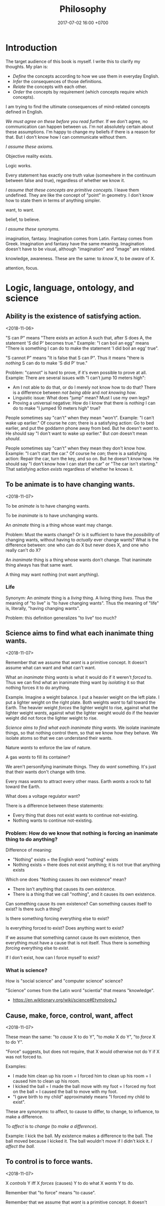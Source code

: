 #+TITLE: Philosophy
#+DATE: 2017-07-02 16:00 +0700
#+PERMALINK: /philo.html
#+MATHJAX: yes
#+OPTIONS: toc:nil
#+TOC: headlines 1
#+TOC: headlines 2
#+TOC: headlines 3
* Introduction
The target audience of this book is myself.
I write this to clarify my thoughts.
My plan is:
- /Define/ the concepts according to how we use them in everyday English.
- /Infer/ the consequences of those definitions.
- /Relate/ the concepts with each other.
- /Order/ the concepts by requirement (which concepts require which concepts).

I am trying to find the ultimate consequences of mind-related concepts defined in English.

/We must agree on these before you read further./
If we don't agree, no communication can happen between us.
I'm not absolutely certain about these assumptions.
I'm happy to change my beliefs if there is a reason for that.
But I don't know how I can communicate without them.

/I assume these axioms./

Objective reality exists.

Logic works.

Every statement has exactly one truth value (somewhere in the continuum between false and true), regardless of whether we know it.

/I assume that these concepts are primitive concepts./
I leave them undefined.
They are like the concept of "point" in geometry.
I don't know how to state them in terms of anything simpler.

want, to want.

belief, to believe.

/I assume these synonyms./

imagination, fantasy.
Imagination comes from Latin.
Fantasy comes from Greek.
Imagination and fantasy have the same meaning.
Imagination doesn't have to be visual, although "imagination" and "image" are related.

knowledge, awareness.
These are the same: to /know/ X, to be /aware/ of X.

attention, focus.
* Logic, language, ontology, and science
** Ability is the existence of satisfying action.
<2018-11-06>

"S can P" means "There exists an action A such that, after S does A, the statement 'S did P' becomes true."
Example:
"I can boil an egg" means "There is something I can do to make the statement 'I did boil an egg' true".

"S cannot P" means "It is false that S can P".
Thus it means "there is /nothing/ S can do to make 'S did P' true."

Problem: "cannot" is hard to prove, if it's even possible to prove at all.
Example: There are several issues with "I can't jump 10 meters high":
- Am I not able to do that, or do I merely not know how to do that?
  There is a difference between /not being able/ and /not knowing how/.
- Linguistic issue: What does "jump" mean? Must I use my own legs?
- Proving a universal negative: How do I know that there is /nothing/ I can do to make "I jumped 10 meters high" true?

People sometimes say "can't" when they mean "won't".
Example:
"I can't wake up earlier."
Of course he /can/; there is a satisfying action: Go to bed earlier, and put the goddamn phone away from bed.
But he doesn't /want/ to.
He should say "I don't want to wake up earlier."
But /can/ doesn't mean /should/.

People sometimes say "can't" when they mean they don't know how.
Example:
"I can't start the car."
Of course he /can/; there is a satisfying action: Repair the car, turn the key, and so on.
But he doesn't /know/ how.
He should say "I don't know how I can start the car" or "The car isn't starting."
That satisfying action /exists/ regardless of whether he knows it.
** To be animate is to have changing wants.
<2018-11-07>

To be /animate/ is to have changing wants.

To be /inanimate/ is to have unchanging wants.

An /animate/ thing is a thing whose want may change.

Problem: Must the wants change?
Or is it sufficient to have the /possibility/ of changing wants, without having to /actually/ ever change wants?
What is the difference between:
one who can do X but never does X, and
one who really can't do X?

An /inanimate/ thing is a thing whose wants don't change.
That inanimate thing always has that same want.

A thing may want nothing (not want anything).
*** Life
Synonym: An /animate/ thing is a /living/ thing.
A living thing /lives/.
Thus the meaning of "to live" is "to have changing wants".
Thus the meaning of "life" is, literally, "having changing wants".

Problem: this definition generalizes "to live" too much?
** Science aims to find what each inanimate thing wants.
<2018-11-07>

Remember that we assume that /want/ is a primitive concept.
It doesn't assume what can want and what can't want.

What an /inanimate/ thing /wants/ is what it would do if it weren't /forced/ to.
Thus we can find what an inanimate thing want by /isolating/ it so that nothing forces it to do anything.

Example.
Imagine a weight balance.
I put a heavier weight on the left plate.
I put a lighter weight on the right plate.
Both weights /want/ to fall toward the Earth.
The heavier weight /forces/ the lighter weight to rise,
against what the lighter weight /wants/,
against what the lighter weight would do if the heavier weight did not force the lighter weight to rise.

/Science aims to find what each inanimate thing wants./
We isolate inanimate things, so that nothing control them, so that we know how they behave.
We isolate atoms so that we can understand their wants.

Nature /wants/ to enforce the law of nature.

A gas /wants/ to fill its container?

We aren't personifying inanimate things.
They do /want/ something.
It's just that their wants don't change with time.

Every mass /wants/ to attract every other mass.
Earth /wants/ a rock to fall toward the Earth.

What does a voltage regulator want?

There is a difference between these statements:
- Every thing that does not exist wants to continue not-existing.
- Nothing wants to continue not-existing.
*** Problem: How do we know that nothing is forcing an inanimate thing to do anything?
Difference of meaning:
- "Nothing" exists = the English word "nothing" exists
- Nothing exists = there does not exist anything; it is not true that anything exists

Which one does "Nothing causes its own existence" mean?
- There isn't anything that causes its own existence.
- There is a thing that we call "nothing", and it causes its own existence.

Can something cause its own existence?
Can something causes itself to exist?
Is there such a thing?

Is there something forcing everything else to exist?

Is everything forced to exist?
Does anything want to exist?

If we assume that something cannot cause its own existence,
then everything must have a cause that is not itself.
Thus there is something /forcing/ everything else to /exist/.

If I don't exist, how can I force myself to exist?
*** What is science?
How is "social science" and "computer science" science?

"Science" comes from the Latin word "scientia" that means "knowledge".
- https://en.wiktionary.org/wiki/science#Etymology_1
** Cause, make, force, control, want, affect
<2018-11-07>

These mean the same:
"to /cause/ X to do Y",
"to /make/ X do Y",
"to /force/ X to do Y".

"Force" suggests, but does not require, that X would otherwise not do Y if X was not forced to.

Examples:
- I made him clean up his room = I forced him to clean up his room = I caused him to clean up his room.
- I kicked the ball = I made the ball move with my foot = I forced my foot on the ball = I caused the ball to move with my foot.
- "I gave birth to my child" approximately means "I forced my child to exist".

These are synonyms:
to affect, to cause to differ, to change, to influence, to make a difference.

To /affect/ is to /change/ (to /make a difference/).

Example:
I kick the ball.
My existence makes a difference to the ball.
The ball moved because I kicked it.
The ball wouldn't move if I didn't kick it.
/I affect the ball./
** To control is to force wants.
<2018-11-07>

X /controls/ Y iff X /forces/ (causes) Y to do what X /wants/ Y to do.

Remember that "to force" means "to cause".

Remember that we assume that /want/ is a primitive concept.
It doesn't assume what can want and what can't want.

We assume that causation is transitive.

Control is transitive, because causation is transitive.
If X controls Y, and Y controls Z, then X controls Z.
The contraposition: If X doesn't control Z, then: X doesn't control Y, or Y doesn't control Z, or both.

We can use that contraposition to find who controls whom in a company.
Example.
Alice, Bob, and Charlie are in the same company.
In the hierarchy, Alice commands Bob, and Bob commands Charlie.
Alice knows Charlie, but never interacts with Charlie.
If Alice tells Bob to make Charlie do what Alice wants Charlie to do, but Charlie doesn't do it, then there are three possibilities:
Alice doesn't control Bob, or Bob doesn't control Charlie, or both.
** Reading conditionals
*** (Failed attempt) Properly translating material conditional into English "does not preclude"
Remember that the /material conditional/ \( p \to q \) is equivalent to \( \neg (p \wedge \neg q) \) in classical logic.

We can interpret \( p \wedge \neg q \) as "\( p \) /precludes/ \( q \)".

Thus we can interpret the material conditional \( p \to q \) as "\( p \) /does not preclude/ \( q \)".
However, we practically pretend that it means "if \( p \) then \( q \)".
This lie works because we practically always pick relevant \(p\) and \(q\).

However, there is a difficulty:
If \(p\) and \(q\) are irrelevant, \( p \) is true, and \( q \) is false, then what does "\(p\) does not preclude \(q\)" mean?

See also:
- https://en.wikipedia.org/wiki/Paradoxes_of_material_implication
*** Belief inference rule in doxastic logic
We can define \( p \Rightarrow q \) as "knowing \( p \) is sufficient to infer \( q \)", that is, "believing \( p \) implies believing \( q \)".
\[
(p \Rightarrow q) = (K p \rightarrow K q).
\]

But why would we?
** TODO Sameness is meaning-preserving universal substitutability?
<2018-11-06>
/X is the same as Y/ iff every occurence of X can be replaced with Y while preserving the meaning of the containing statement.

What is the relationship between sameness and the principle of the identity of indiscernibles
("there cannot be separate objects or entities that have all their properties in common")?
https://en.wikipedia.org/wiki/Identity_of_indiscernibles

** Some opinions about philosophy and language
*** On the laypeople
If a layperson can't understand you, you are wrong.

We should clarify words, not redefine them.
We should start from their everyday meaning.

We should avoid inventing a new word if a word already exists for it.

We should use everyday language.
People who bend words too much alienate themselves.
*** <2018-11-06> "Academic philosophy’s wrong turn"
https://medium.com/the-polymath-project/in-defense-of-philosophy-2ca6ef0aa4a0
** Interpreting truth value
*** As degree of certainty
Let $\tau(p) \in [0,1]$ describe how /certain/ we are about the sentence $p$.
If $\tau(p) = 0$, then we don't know anything about $p$.
If $\tau(p) = 1$, then we know $p$ for sure.

Note that $\tau(p) = 0$ does /not/ mean that $p$ is false;
it means that we /don't know/.
*** As information transfer, as contagiousness of ascertainment
$\tau(p \to q)$ measures the amount of information transferred from our knowledge of $p$ to our knowledge of $q$.

It measures how reducing the uncertainty of $p$ reduces the uncertainty of $q$.
** Numbers, ideal existence, and physical existence
"123" is a /decimal representation/ of a number, not the number itself.

A number exists ideally.
It doesn't exist physically.
Our body can't interact with a number.
We can't touch a real number.
There is no physical experiment that tests the properties of numbers.
Our mind can't interact with a number either.
We can't imagine a number.
We can only imagine a /representation/ of that number.

But our minds can correlate idea space and physical space.

We use physics experiments to find out physical laws.
We use thought experiments to find out ideal laws (such as theorems about real numbers).
An eye is a physical sense that enables the brain to probe the space of bodies.
A mind is an ideal sense that enables the brain to probe the space of ideas.
** Formal logic, interpretation
An interpretation is a mapping from syntax to semantics (meaning).
* TODO Formal logic
** Introduction to formal logic
\begin{align*}
\text{formal language} &= \text{alphabet} + \text{grammar}
\\
\text{formal system} &= \text{formal language} + \text{axioms} + \text{inference rules}
\\
\text{logical system} &= \text{formal system} + \text{semantics}
\end{align*}

"A theory consists of an axiomatic system and all its derived theorems."
https://en.wikipedia.org/wiki/Axiomatic_system

An interpretation models a sentence [Hodges SEP archive fall 2018 "Model theory"].

Sources:
- https://en.wikipedia.org/wiki/Formal_system
** Mess 1
- Let's study a /propositional calculus/, a formal language.

  - It's important because we're going to build other formal languages on it.
  - A "calculus" is a set of rules.

    - What is the "calculus" in "propositional calculus"?

      - [[https://www.encyclopediaofmath.org/index.php/Calculus][EOM:Calculus]]

  - [[https://en.wikipedia.org/wiki/Propositional_calculus][WP:Propositional calculus]]

- A /language/ has /syntax/ (form) and /semantics/ (meaning).
- A /formal language/ describes a set of strings by using an /alphabet/ and some /formation rules/.

  - The alphabet is the set of symbols that can be in the strings.
  - The formation rules decide which strings are in the language.

- A /formula/ is a string in the language.
- For a propositional calculus:

  - The alphabet is:

    - the set of these five blackboard-bold /logical symbols/:

      - $\bbN$ (negation, "not"),
      - $\bbC$ (conjunction, "and"),
      - $\bbD$ (disjunction, "or"),
      - the left parenthesis,
      - and the right parenthesis;

    - plus a set of /non-logical symbols/:

      - Anything can be non-logical symbols as long as it isn't already a logical symbol.
      - Usually a non-logical symbol is a Latin capital letter,

        - but we don't have to restrict ourselves to one letter per symbol.

          - We can freely decide that a symbol can be one word, or even a phrase.

            - It may even be outside the Latin alphabet.
            - It might be a Chinese character, or an emoticon, or a drawing.

  - The formation rules are:

    1. Every non-logical symbol alone is a formula.
    2. If $\alpha$ is a formula,
       then $(\bbN ~ \alpha)$ ("not $\alpha$") is a formula.
    3. If $\alpha$ is a formula and $\beta$ is a formula,
       then $(\bbC ~ \alpha ~ \beta)$ ("$\alpha$ and $\beta$") is a formula.
    4. If $\alpha$ is a formula and $\beta$ is a formula,
       then $(\bbD ~ \alpha ~ \beta)$ ("$\alpha$ or $\beta$") is a formula.

  - Examples for propositional calculus:

    - An example formula is $(\bbC ~ X ~ Y)$.
    - An example of a string that is /not/ a formula is $\bbC ~ X ~ Y$ because it lacks the parentheses.

  - (Note to self)

    - We should be less formal.
    - We should teach the formation rules by example.
    - We should use standard symbols $\neg, \wedge, \vee$.
    - Should we use $\&$ instead of $\wedge$?

      - Do $\wedge$ and $\vee$ confuse newcomers?

- Now that we are familiar with the syntax of propositional calculus,
  we can move on to a /predicate calculus/.

  - To the logical symbols, we add two /quantifier/ symbols:

    - $\forall$ ("for all", universal quantifier),
    - $\exists$ ("there exists", existential quantifier).

  - Every capital letter in italic font is called a /relation symbol/.
    Every relation symbol has an /arity/ that is a natural number;
    the arity is the number of parameters taken by the relation symbol.
    If the arity is zero, the relation symbol is also called a /constant symbol/.
  - The non-logical symbols of a predicate calculus is a set of relation symbols;
    each relation symbol looks like $A^n$ where $n$ is the symbol's /arity/;
    it is the number of arguments.

    - For example, we can define a predicate calculus whose set of relation symbols is $\{ E^2 \}$.

      - An example formula is then $E(x,y)$.
      - An example sentence is then $\forall x ~ E(x,x)$.

  - We call a predicate calculus has order one iff the quantifiers can only take constant symbols.
  - To the formation rules, we add:

    1. if $\rho^n$ is a relation symbol of arity $n$,
       and $\alpha_1, \ldots, \alpha_n$ are variables, then $(\rho^n \alpha_1 \ldots \alpha_n)$ is a formula;
    2. if $\rho^0$ is a relation symbol of arity zero, then $\rho^0$ is a formula;
    3. if $\alpha$ is a formula and $\beta$ is a formula, then $(\bbC \alpha \beta)$ is a formula.
    4. if $v$ is a variable, $Q$ is a quantifier, and $F$ is a formula, then $(Q v ~ F)$ is a formula.

  - A /sentence/ is something that can be given a truth value;
    in propositional calculus, it is a formula;
    in first-order predicate calculus, it is a formula with no free variables.
    An example of a first-order predicate calculus sentence is $\forall x : E(x,x)$.
    An example of a first-order predicate calculus formula that is not a sentence is $E(x,x)$.
  - An /interpretation/ of a language is a function
    that takes a sentence of that language and gives a /truth value/.
    For example, if we have a graph,
    then we may map every term $x$ to a vertex $I(x)$ of the graph,
    and we may map the formula $R(x,y)$
    $I(R(x,y))$, that is whether $(I(x), I(y))$ is an edge of the graph.

\begin{align*}
I(R(x,y)) = E(I(x),I(y))
\end{align*}

- How many truth values are there?

  - It depends on the logic.
  - In classical logic,
    there are /two/ truth values: /false/ and /true/.
  - In SQL (a language used to interact with relational databases),
    there are /three/ truth values: /false/, /null/, and /true/.
  - In the IEEE 1164 standard, part of VHDL (a language for describing electronic circuits),
    there are /nine/ truth values.
  - In fuzzy logic, there are as many truth values as there are real numbers in $[0,1]$.
  - [[https://en.wikipedia.org/wiki/Four-valued_logic][WP:Four-valued logic]]
  - [[https://en.wikipedia.org/wiki/IEEE_1164][WP:IEEE 1164]]

- A /metalanguage/ is a language that describes a language.

  - We used English as a metalanguage to describe propositional calculus.

Now we formalize.
Let $L$ be a language,
let $F$ be the set of formulas of $L$,
and let $T$ be the set of truth values of this interpretation.
Let $T = (\{0,1\},\neg,\wedge,\vee)$ be a /Boolean algebra/.
(???)

An /interpretation/ of a language $L$
is a function $I : F \to T$.
This function must satisfy
$I((\bbN x)) = \neg I(x)$,
and $I((\bbC x y)) = I(x) \wedge I(y)$,
and $I((\bbD x y)) = I(x) \vee I(y)$.

For example, $\{ x, y \}$ is a model of $x$.

For example, \( \{ x, y, (\bbC x y) \} \models (\bbC x y) \).

For example, $\{ (\bbC x y) \}$ is /not/ an interpretation of $L$,
because if $(\bbC x y)$ is in $I$,
then both $x$ and $y$ must also be in $I$.

We say that $I$ /models/ $p$ or $I$ is a /model/ of $P$,
written $I \models p$,
iff $I(p)$ is true.
We say that $p$ is /satisfiable/ iff $p$ /has a model/, that is, iff there exists $I$ such that $I \models p$.
The symbol $\models$ is called a "double turnstile".
Why do we bother inventing another notation ($\models$) for a notation that already exists ($\in$)?

For example, we may choose to map $x$ to "true" and everything else to "false".

- Extensions of first-order logic:

  - modal logic

Given the formation rules of a language, we can
(1) /generate/ all formulas
(2) /decide/ whether a given string is a formula.

- The logics form a hierarchy.

  - propositional logic
  - first-order logic
  - second-order logic

This first-order language can describe itself,
where $L(\alpha)$ is true iff $\alpha$ is a string that is a Latin small letter alone:
\begin{align*}
\forall \alpha : L(\alpha) &\implies W(\alpha)
\\ \forall \alpha : \forall \beta : W(\alpha) &\implies W((N \alpha))
\\ \forall \alpha : \forall \beta : W(\alpha) \wedge W(\beta) &\implies W((C \alpha \beta))
\\ \forall \alpha : \forall \beta : W(\alpha) \wedge W(\beta) &\implies W((D \alpha \beta))
\end{align*}
and that can also be written using sequent calculus notation
with implicit universal quantification over free variables:
\begin{align*}
L(\alpha) &\vdash W(\alpha)
\\ W(\alpha) &\vdash W((N \alpha))
\\ W(\alpha), W(\beta) &\vdash W((C \alpha \beta))
\\ W(\alpha), W(\beta) &\vdash W((D \alpha \beta))
\end{align*}

- [[http://www3.cs.stonybrook.edu/~cram/cse505/Fall16/Lectures/proplogic.pdf]["Propositional logic: models and proofs"]],
  by C. R. Ramakrishnan, 2016
- [[https://en.wikibooks.org/wiki/Finite_Model_Theory/Preliminaries][Rough summary of first order logic]], Finite Model Theory wikibook
- Model theory

  - Finite model theory

    - [[http://homepages.inf.ed.ac.uk/libkin/fmt/fmt.pdf][Elements of finite model theory]] by Leonid Libkins
    - [[https://en.wikipedia.org/wiki/Finite_model_theory][WP:Finite model theory]]

  - [[http://mathstat.helsinki.fi/logic/people/jouko.vaananen/shortcourse.pdf][Short course on model theory]]
  - [[https://en.wikipedia.org/wiki/Signature_(logic)][WP:Signature]]
  - [[https://en.wikipedia.org/wiki/Structure_(mathematical_logic)][WP:Structure]]
  - [[https://en.wikipedia.org/wiki/Löwenheim–Skolem_theorem][WP:Löwenheim--Skolem theorem]]
  - [[https://en.wikipedia.org/wiki/Model_theory][WP:Model theory]]
  - [[https://en.wikipedia.org/wiki/Double_turnstile][WP:Double turnstile]]

    - https://math.stackexchange.com/questions/469/what-is-the-meaning-of-the-double-turnstile-symbol-models

  - [[https://en.wikipedia.org/wiki/Logic_of_graphs][WP:Logic of graphs]]

- Formal logic

  - [[http://web.uvic.ca/~tiberius/logic/formal.pdf][Introduction to formal logic]], philosophy
  - [[https://en.wikipedia.org/wiki/Well-formed_formula][WP:Well-formed formula]]
  - [[https://en.wikipedia.org/wiki/Formal_system][WP:Formal system]]
  - [[https://en.wikipedia.org/wiki/Formal_language][WP:Formal language]]
  - [[https://en.wikipedia.org/wiki/G%C3%B6del%27s_completeness_theorem][WP:Gödel's completeness theorem]]
  - [[https://en.wikipedia.org/wiki/G%C3%B6del%27s_incompleteness_theorems][WP:Gödel's incompleteness theorems]]
  - [[https://en.wikipedia.org/wiki/Proof_theory][WP:Proof theory]]
  - [[https://en.wikipedia.org/wiki/Sequent_calculus][WP:Sequent calculus]]

    - Turnstile symbol

- Ungrouped

  - [[https://en.wikipedia.org/wiki/Mathematical_logic][WP:Mathematical logic]]
  - [[https://plato.stanford.edu/entries/logic-probability/][Logic and probability]], Stanford Encyclopedia of Philosophy
  - [[https://en.wikipedia.org/wiki/Semantic_theory_of_truth][WP:Semantic theory of truth]]
  - [[https://en.wikipedia.org/wiki/T-schema][WP:Tarski's definition of truth: T-schema]]
  - [[http://cliplab.org/logalg/][Computational Logic Course Material]]
  - [[https://en.wikipedia.org/wiki/List_of_first-order_theories][WP:List of first-order theories]]
  - [[https://en.wikipedia.org/wiki/Realizability][WP:Realizability]]
  - [[https://en.wikipedia.org/wiki/Universal_quantification#Universal_closure][WP:Universal quantification, universal closure]]
  - Math fonts

    - [[https://en.wikipedia.org/wiki/Fraktur][WP:Fraktur]]
    - [[https://en.wikipedia.org/wiki/Blackboard_bold][WP:Blackboard bold]]
** Mess 2
In propositional logic, it takes at most $O(n)$ steps to determine whether a string of length $n$ is a formula.

A /variable/ is any of the 26 Latin small letters from $a$ to $z$.

In /propositional logic/, we represent a sentence with a letter.
For example, we can use the letter $p$ to represent "John is lecturing"
and the letter $q$ to represent "John is awake".
From those two sentences, we can construct another sentence $p \to q$
that represents "If John is lecturing, then John is awake".

A /logical system/ (a "logic") is a /formal system/ and an /interpretation/.
A formal system has a /syntax/ and some /inference rules/.
The syntax tells us how to form /formulas/.
A syntax is a set of rules that determine which strings are formulas.
The inference rules tell us how we can rewrite a formula to another formula
while preserving the truth of the formula.
A formula has no inherent meaning,
but we can give meaning to it by defining an /interpretation/.
An /interpretation/ maps a formal system to a /model/.

A /sentence/ is a formula with no free variables.
A /formula/ is a statement whose truth can be determined, that is either true or false.
For example, "John is lecturing" and $1+1 = 2$ are statements.
Later we will see that there are other ways of defining "truth".

A /signature/ $\sigma$ is a triple of
a set of relation symbols,
a set of function symbols,
and an arity function.
A /structure/ $\struc{A}$ is a triple $(A,\sigma,I)$ where $A$ is a domain,
$\sigma$ is a signature, and $I$ is an /interpretation function/.

A formal argument is an argument that is made by blindly following the rules,
by mechanically following the rules to manipulate symbols,
without any meaning, without any guesswork.
This allows computers to help us.

- Readings?

  - [[http://citeseerx.ist.psu.edu/viewdoc/download?doi=10.1.1.456.6021&rep=rep1&type=pdf][Model theory]], 1970 article, Howard Jerome Keisler.
    It is accessible and it still gives a good and relevant introduction in 2017.
  - [[https://www.ics.uci.edu/~alspaugh/cls/shr/logicConcepts.html][Logic terms and concepts]]

    - Must distinguish logic and /meta-logic/.

  - ???

    - Model theory, 1989 book, Chang and Keisler

  - Barwise 1989 handbook of mathematical logic 8th impression 1999

    - Understand logic terms by formalizing group theory

  - [[http://www.math.helsinki.fi/logic/people/jouko.vaananen/shortcourse.pdf][A short course on finite model theory]] by Jouko Väänänen

Here we will review mathematical logic and model theory.

Mathematical logic allows us to represent English in symbols without ambiguity.
Logic also works with other human languages, not only English.

A key idea in logic is the separation between /form/ and /meaning/.
The validity of an argument depends only on its form?

Every argument of this form (modus ponens) is valid:
\begin{align*}
p, ~ p \to q \vdash q
\end{align*}

Abductive reasoning (physics?):

\begin{align*}
p, ~ q \vdash_? p \to q
\end{align*}

In classical deductive logic, there is only one way to reach valid conclusion:
by valid premises and valid argument.
There are three ways to arrive at an invalid conclusion: - by invalid premises but valid argument, - by valid premises but invalid argument, - by invalid premises and invalid argument.

In logic, an interpretation assigns truth value to well-formed formulas.

A system is /sound/ iff every provable sentence is true: $A \vdash B \implies A \models B$.

A system is /complete/ iff every true sentence is provable $A \models B \implies A \vdash B$.

https://en.wikibooks.org/wiki/Formal_Logic/Predicate_Logic/Satisfaction

/Intended interpretation/ is synonym for /standard model/.

We use [[https://en.wikipedia.org/wiki/S-expression][s-expressions]] to simplify parsing.

Greek letters are part of the /metalanguage/ (the language describing the /object language/).

Example term: $(A (A a b) (N c))$.
*** Interpretation
An /interpretation/ is a function that takes a term.

Example interpretation:

\begin{align*}
I(a) &= 1
\\
I(b) &= 1
\\
I(c) &= 0
\\
I((A \alpha \beta)) &= I(\alpha) \wedge I(\beta) = \min(I(\alpha),I(\beta))
\\
I((N \alpha)) &= \neg I(\alpha) = 1 - I(\alpha)
\end{align*}

where $0$ means "false" and $1$ means "true".

Applying the rules recursively to the example term gives

\begin{align*}
I((A(Aab)(Nc))) &= I((Aab)) \wedge I((Nc))
\\ &= (I(a) \wedge I(b)) \wedge I((Nc))
\\ &= (1 \wedge I(b)) \wedge I((Nc))
\\ &= (1 \wedge 1) \wedge I((Nc))
\\ &= 1 \wedge I((Nc))
\\ &= 1 \wedge \neg I(c)
\\ &= 1 \wedge \neg 0
\\ &= 1 \wedge 1
\\ &= 1.
\end{align*}
** Probability logic
- First-order probability logic (FOPL) shares the same syntax as first-order logic (FOL), but different interpretation:

  - FOL interpretation maps FOL wff to truth value $\{0,1\}$.
  - FOPL interpretation maps FOL wff to probability $[0,1]$.

- Boolean algebra is a special case of fuzzy logic?

  - Replace $\\{0,1\\}$ (the set of Boolean values) with $[0,1]$ (the set of real numbers in the unit line).
  - [[https://en.wikipedia.org/wiki/Boolean_algebra][WP:Boolean algebra]]
  - [[https://en.wikipedia.org/wiki/Fuzzy_logic][WP:Fuzzy logic]]

\begin{align*}
t(p \wedge q) &= \min(t(p), t(q))
\\ t(p \vee q) &= \max(t(p), t(q))
\\ t(\neg p) &= 1 - t(p)
\end{align*}

- Fuzzy logic is a special case of probability space?

  - [[https://en.wikipedia.org/wiki/Probability_space][WP:probability space]].
  - What should $t(p \to q)$ be?

Classical logic:

\begin{align*}
t(p \to q) &= t(\neg p \vee q) = \max(1 - t(p), t(q))
\end{align*}

Bayesian:

\begin{align*}
t(p \to q) &= t(q|p) = \frac{t(q \wedge p)}{t(p)}
\end{align*}

Induction:

\begin{align*}
\exists a (p(a) \wedge q(a)) \vdash_i \forall x (p(x) \wedge q(x))
\\
T(p) \subseteq T(q) \vdash_i \forall x (p(x) \implies q(x))
\\
T(p) = \{ x ~|~ p(x) \}
\end{align*}

* Cause, causality, implication, and probability
** Cause
"C /causes/ E" means:
- C /precedes/ E: C happens before E.
- C is /necessary/ for E: If C doesn't happen, then E doesn't happen.
- C is /sufficient/ for E: If C happens, then E happens.

Synonyms: to cause, to determine, to ascertain.

A /causal factor/ is not a cause.
** Example of updating a causal model: fire, match, and dryness
At first, we believe that Strike causes Fire.

But then we find water.

Now we believe that Strike /and/ Dry causes Fire.
Note the verb "causes":
"Strike and Dry" is one thing, not two separate "Strike" and "Dry".
Strike alone or Dry alone doesn't cause Fire.

But then we find chemistry and vacuum pump.

Now we believe that Strike and Dry and Oyygen causes Fire, and so on.

When we encounter a surprise, we update our /causal model/.

"The essence of causality is the generation and determination of one phenomenon by another."
https://www.marxists.org/reference/archive/spirkin/works/dialectical-materialism/ch02-s06.html
- That is all that page has to say.
- That page should have been a sentence instead.
** Causality jargon
Suppose that there are a button X, a button Y, and a lamp Z,
wired such that Z lights up iff both X and Y are pressed.

Does pressing X cause Z to light up?
No, but it /contributes/.
It is a /causal factor/.
Pressing X is /necessary/, but not /sufficient/, for lighting up Z.

The cause of Z's lighting up is /both/ pressing X and pressing Y.

Other resources:
- https://en.wikipedia.org/wiki/Fallacy_of_the_single_cause
- https://en.wikipedia.org/wiki/Proximate_and_ultimate_causation
- The "causal model" Wikipedia article summarizes some of Judea Pearl's work. https://en.wikipedia.org/wiki/Causal_model
** Conditional is not causation.
Suppose:
- L1 lights up iff B1 is pressed.
- L2 lights up iff B2 is pressed.
- L3 lights up iff B1 is pressed and B2 is pressed.

Then "if L1 and L2 light up, then L3 lights up" is a true conditional statement,
but "both L1 and L2 light up" is not the cause of "L3 lights up".

- https://en.wikipedia.org/wiki/Causality#Contrasted_with_conditionals
** Causation is not transitive.
See the section "3.1. Counterexamples to Transitivity" in the 2017 article "The Transitivity and Asymmetry of Actual Causation".
https://quod.lib.umich.edu/e/ergo/12405314.0004.001/--transitivity-and-asymmetry-of-actual-causation?rgn=main;view=fulltext
** Causation increases conditional probability
Suppose that C causes E.

Then P(E|C) exceeds P(E).

What does this mean: "C gives us some information about E"?

The converse isn't always true.

"Causality connotes lawlike necessity, whereas probabilities connote exceptionality, doubt, and lack of regularity"
(Pearl 2009 Causality book p. 1).
** Suspecting causation from correlation of things that happen almost together
Let C abbreviate Cause.

Let E abbreviate Effect.

"C and E correlate" means that "E happens if C happens, and E doesn't happen if C doesn't happen".

"Immediate" means "within short duration".

If we often see C happen /immediately before/ E,
and we often see C and E /correlate/,
then we may come to /believe/ that C /causes/ E.
To justify this, we tacitly assume that /not much/ can happen in such short duration;
we assume that the /immediate future/ is predictable.
We assume the short duration between C and E makes
it improbable for anything else to /confound/ the way C causes E.
The shorter the duration, the more improbable confounding is.

Consider two drugs: S (Slow) and F (Fast).
Suppose that, in reality,
F makes the person vomit after 1 hour,
and S makes the person vomit after 1 year,
but we don't know those yet.
It is easier for us to see (and conclude) that F causes vomiting than to see that S causes vomiting,
because there are much fewer things that can make the person vomit in 1 hour than in 1 year.

Thus we may define /duration/ as /maximum number of possible events/.
There are more things that may happen in 2 seconds than in 1 second.
What does it mean for something to /happen/?

We may /believe/ that C causes E, but does C /really/ cause E?

I strike a match head.
Then it ignites.

I do that three times with other match heads, and find the same thing.

Thus I generalize: Striking a match head /causes/ its ignition.

Modern physics can explicate the /chain/ of causes (I may mistake the details).
Friction /causes/ the the heating of the stricken part of the match head.
The heat and oxygen /causes/ the ignition of the stricken part.
The ignition /causes/ more conversion of chemical bonds into heat.
The additional heat /causes/ a chain reaction that spreads the flame into nearby unlit parts.

I wet a match head with drinking water.
I strike it.
It doesn't ignite.
I infer that the wetness causes the match head to fail to ignite.
What justifies my inference?

What was causality to early humans?

Can a Hebbian learner learn causality?
** Counterfactual reasoning
/We justify some counterfactuals by frequentist probability./
Suppose that a driver died in a car crash.
We assume that the driver would not have died if the car had not crashed.
Frequentist probability justifies that assumption.
There are many enough car crashes.
We have the statistics.

/We don't know about other counterfactuals./
We don't know what would happen if Hitler won World War 2.
We don't know any way of repeating World War 2 many times.
- How do we justify statements like "If Hitler had never been made a Chancellor, then World War 2 would have never happened."?
  - If Hitler hadn't done it, wouldn't someone else have?
  - If Hitler hadn't done it, wouldn't there be someone else more evil?

What /encumbers reasoning/ is the /multitude of probable causes/, not the /unrepeatability/ of the event.

When reasoning counterfactually, we tacitly assume that /the law of nature doesn't change/.
- We assume that the law of nature is the same 1,000 years ago.
  - It seems that any attempt at justifying this would crash into Hume's induction problem.
    - The law of nature is the same yesterday.
    - The law of nature is the same two days ago.
    - The law of nature has always been the same?
      - We don't know the law of nature before the Big Bang.
    - However, for most practical purposes, the law of nature has always been the same.
** Causal inference and causal modeling
Read the 2009 edition of Judea Pearl's 2000 book "Causality: models, reasoning, and inference"?

Can Judea Pearl's theory deal with causal cycles?
Things that contribute each other?
Such as poverty and homelessness?

https://stats.stackexchange.com/questions/26437/criticism-of-pearls-theory-of-causality

Other resources:
- Causal modeling philosophy paper aggregator https://philpapers.org/browse/causal-modeling
*** Unread
**** Counterfactual reasoning
- [[https://en.wikipedia.org/wiki/Counterfactual_conditional][WP:Counterfactual conditional]]
- [[https://en.wikipedia.org/wiki/Counterfactual_thinking][WP:Counterfactual thinking]]
- [[https://en.wikipedia.org/wiki/Wishful_thinking][WP:Wishful thinking]]
- Study [[http://bayes.cs.ucla.edu/jp_home.html][Judea Pearl's works]].
- [[https://en.wikipedia.org/wiki/Tacit_assumption][WP:Tacit assumption]]
** Cause, luck, and randomness
/Luck/ is cause that we don't bother to find out.

"Random" means "caused by something we don't know".
* Model and simplification
** Summary
A /model/ of a thing is a /simplification/ of that thing.

A model always comes with /simplifying assumptions/.

Violating the simplifying assumptions leads to nonsense.

Related concepts: simplification, ignoration, truncation, approximation.
** The meaning of "model"
*** History of the English word "model"
In the 15th century, a model is a small woodwork crafted with the same proportions of a building that is going to be built.
Thus a model has the same shape of the building but is much smaller.
For example, if the building has a stone wall, then the model has a wooden card.

The English word "model" comes from Latin "modellus" that is diminutive of "modulus" that is diminutive of "modus".
The Latin "modus" means "measure", and "modulus" is small "modus", and "modellus" is small "modulus";
thus "modellus" should mean "a small small measure".

The "model" in "bone remodeling" and "kitchen remodeling" means reshaping, reformation, renewal, renovation, replacement.

Sources:
- Dictionaries and thesauruses
  - Oxford English Dictionary: "model" comes from "Late 16th century (denoting a set of plans of a building) [...]".
    [[https://en.oxforddictionaries.com/definition/model]]
  - Historical Thesaurus of English (ht.ac.uk):
    The noun "model" was used in 1575 to mean "plans of construction".
    and the verb "model" was used in 1604 to mean "represent".
    [[https://ht.ac.uk/category-selection/?word=model&page=1&categoryMinis=on&categorySort=tier]]
  - The Online Etymology Dictionary traces the noun "model" back to the 1570s "likeness made to scale; architect's set of designs".
    It traces the verb "model" back to a word in 1660s meaning "fashion in clay or wax".
    [[https://www.etymonline.com/word/model]]
  - Princeton WordNet 3.1
    [[http://wordnetweb.princeton.edu/perl/webwn?s=model&sub=Search+WordNet&o2=&o0=1&o8=1&o1=1&o7=&o5=&o9=&o6=&o3=&o4=&h=]]
  - The Free Dictionary [[https://www.thefreedictionary.com/model]]
  - Wiktionary [[https://en.wiktionary.org/wiki/model]]
  - Also, the definition of "model oneself after" in Merriam-Webster dictionary
    [[https://www.merriam-webster.com/dictionary/model%20oneself%20after]]
- Images
  - 15th century wooden architectural model of Florence Cathedral Dome by Filippo Brunelleschi
    [[https://www.architectural-review.com/essays/architects-do-it-with-models-the-history-of-architecture-in-16-models/8658964.article]]
- Essays
  - Wilfrid Hodges's history of the word "model" in "model theory", in the Stanford Encyclopedia of Philosophy
    [[https://plato.stanford.edu/entries/model-theory/#Modelling]]
  - Gene Bellinger's definition: "a simplification of reality intended to promote understanding"
    [[http://www.systems-thinking.org/simulation/model.htm]]
  - 2009 Emily Griffiths article "What is a model?"
    - various types of models: conceptual models, in vivo (in life) models, in vitro (in glass) models, in silico (in silicon, that is, computer) models
    - "Certainly all models are simplifications"
    - "[models] bear some likeness to the real world and are constructed to reflect certain parts that are essential for the job in hand"
    - [[https://sites.google.com/a/ncsu.edu/emily-griffiths/publications/general-articles]]
    - [[https://sites.google.com/a/ncsu.edu/emily-griffiths/whatisamodel.pdf?attredirects=0]]
    - [[https://web.archive.org/web/20120312220527/http://www.emily-griffiths.postgrad.shef.ac.uk/models.pdf]]
- Forums
  - I asked this on History of Science and Mathematics StackOverflow.
    [[https://hsm.stackexchange.com/questions/7948/what-motivated-the-choice-of-the-word-model-in-model-theory/7953#7953]]
- Automated question-answering systems
  - [[https://books.google.com/talktobooks/query?q=What%20is%20a%20model?][What is a model? - Google Talk to Books]]
- Encyclopedias
  - Wikipedia article [[https://en.wikipedia.org/wiki/Model][Model]], and pages linked from there, such as
    [[https://en.wikipedia.org/wiki/Architectural_model][Architectural model]],
    [[https://en.wikipedia.org/wiki/Physical_model][Physical model]],
    Also, by text search: [[https://en.wikipedia.org/wiki/Role_model][Role model]].
  - [[https://www.britannica.com/search?query=model][Encyclopaedia Britannica search result for "model"]]
  - [[https://www.encyclopedia.com/search?keys=model][encyclopedia.com search result for "model"]]
*** The meanings of "model" in 2018
How do we show that all these senses of "model" are essentially simplifications?
**** Concretization for transfer learning
For example, we study a /model organism/ to understand other organisms.
This suggests that a model is about /transfer learning/:
knowledge about the model maps to knowledge about the modeled,
as long as the knowledge is about aspects captured by the model.
See also the [[https://en.wikipedia.org/wiki/Model_organism][Wikipedia article about model organism]].
**** Abstraction, picking aspects, ignoring irrelevant details
- A Newton equation system /models/ a real physical system.
- A Newton equation system /is a model of/ a real physical system.
- Quadratic equations /model/ parabolic motions.
- The Lotka-Volterra equations can /model/ the populations of lions and deers in a savanna.

It is confusing that "model" can mean both concretion and abstraction, which are opposites.
**** A resemblance that takes less effort to make than the real thing does
- This /model/ railroad is mostly made of plastic.
- This miniature /models/ the 20-story building.
- This miniature /is a model of/ the 20-story building.
- A stick figure is a /model/ of a person/animal/being.
**** Intentional resemblance
- Some cartoon characters /are modeled after/ real people.
- The Abraham Lincoln statue /was modeled after/ Abraham Lincoln.
  (It means that the statue was intended to look like him.)
**** Fashion model, photo model, actor
- The /model/ sits on the chair so that the painters can begin painting.
- The /model/ wearing a fancy dress walks on the catwalk.
- The /model/ is posing for the camera.
- His dog is /modeling/ for a dog food advertisement.
**** What one strives to imitate
- He is a /role model/.
- He is a /model/ husband. He and his wife are much happier after their marriage.
**** Type, class, kind, variant, product line
- Ford /Model/ T and Tesla /Model/ S are cars.
- This Honda car comes in two /models/: an automatic transmission /model/ and a manual transmission /model/.
- Which /model/ of this Toyota car do you want to buy: the gasoline engine /model/ or the diesel engine /model/?
** Modeling is simplification.
Here we think of some examples where X is a model of Y.
We discuss about (1) how X simplifies Y (the "manner of simplification"), (2) what the simplifying assumptions are,
and (3) what nonsense happens when the assumptions are violated.

The following paragraphs follow this pattern: "X models Y, by /(manner of simplification)/, assuming /(simplifying assumptions)/".

The formula \(q \to r\) models the formula \((p\wedge q) \to r\), by grounding some variables, assuming that \(p\) is true.

The formula \(e^x \approx 1 + x + x^2/2\) models the formula \(e^x = \sum_{k=0}^\infty x^k/k!\), by truncating the series, assuming that \(x\) is near zero.

The statement "if I strike the match then it will burn" is a causal /model/ of how striking matches work in reality, by picking a small part of the modeled,
assuming that all matches are dry (and many other implicit simplifying assumptions we take for granted).

A fashion model models the average person, by hasty generalization, assuming that the average person has similar body measurements.
(Fallacies such as hasty generalization can be useful. Indeed a model is something /wrong but useful/.)
Violating this assumption makes the clothes misfit.

The tuple (john, 30 years old) models the tuple (john, 30 years old, black hair, brown eyes),
by projection (as in the geometric projection of a solid to its shadow),
assuming that the discarded aspects are irrelevant.
Modeling is dimension reduction.
Modeling is projection.

If we violate a simplifying assumption, the model breaks down and gives nonsensical results.
The name-age tuple (john, 10000 years old) models something nonexistent.
We can insert such nonsensical data into the database, but what does such nonsensical data mean?
We can substitute the mass variables in Newton's gravity equation with negative quantities, but what does it mean?

Our perception models reality, assuming that we stay in the environment that evolution and natural selection led us to.
We violate this assumption when we fly an aircraft.
This violation may kill us.
- https://en.wikipedia.org/wiki/Sensory_illusions_in_aviation
- https://www.scientificamerican.com/article/did-humans-evolve-to-see-things-as-they-really-are/
  - "Mimicry works only if there is an objective reality to mimic."
** Modeling by ignoring irrelevant information
"To model X" is to ignore the irrelevant aspects of X.

"X models Y" means "Y is X with some simplifying assumptions".

"X models Y" means "Y is X with some details lost".

Example of how model ignores irrelevant aspects.
Statics.
Real physical systems in rest.
Pick a coordinate system.
Center of mass of car.
Change car color.
The model is the same.
The reality is different.
The model ignores the irrelevant aspect that is the car's color.
** How we model things
We model a thing by making simplifying assumptions on that thing.
We choose which aspects to care about.
We ignore all other aspects.
Thus a model of something is a /simplification/ of that thing.

We judge models by their usefulness, not by their correctness.
*** Modeling by partial evaluation (grounding of variables)
An example of how to model is partial evaluation (grounding of variables).
In this case, the model X is obtained from the modeled Y by partially evaluating Y, that is, by assuming the constancy of some variables in Y.
*** TODO Capturing function?
We say any of these to mean the same thing:

- "The set X models the set Y with capturing function f."
- "The function f models Y with X."

The meaning is "There are subsets $X' \subseteq X$ and $Y' \subseteq Y$
such that $f : Y' \to X'$ is surjective."

The "capturing function" defines the aspects of reality that we capture in our model.
The function describes how X model Y.

Corollary: Every set models itself.
This is the theoretically correct but practically useless 1:1 map.

Here are some examples of "X models Y" to show the generality of that definition:

In software engineering, we can map Y (an employee) to X (a row in the database), but then we lose some irrelevant information about Y, such as hair color, weight.

In physics, we can map Y (a real physical system) to X (a Newton equation system) by assuming certain things (coordinate systems, point masses, absolute time),
but we can't map X to Y because in reality there are no point masses and time is relative.
By "Newton equation system", we mean a system of equations whose every equation looks like $F_k = m_k \cdot a_k$.

In geometry, we can map Y (a 3D vector) to X (a 2D vector).
Thus geometric projection is modeling.

In analysis, we can map Y (the exponential function) to X (a truncated Taylor series of the exponential function).
Thus approximation is modeling.

In real life, a writing is a model of its author.
What you think about X is your model of X.
Everyone models everyone they have ever encountered.
Our thoughts model reality.
Brain activity models reality.
Our thoughts of ourselves model ourselves.

Consider X = the set of all white cars and Y = the set of all cars.
Obviously X is a subset of Y.
X models Y.
*** TODO Modeling (approximation) by truncation
*** TODO Modeling by formula truncation
We truncate \( (p \wedge q) \to r \) to \( p \to r \), but not to \( p \), and not to \( r \).
We truncate \( p \wedge q \) to \( p \).
We truncate \( p \vee q \) to \( q \).
- \( M \) models \( M \wedge F \).
- \( M \) models \( M \vee F \).
- If \( M \) models \( R \), then \( M \to C \) models \( R \to C \).
*** TODO Modeling by series truncation
This requires that the series converge.

** Fundamental learning by falsifying simplifying assumptions
We learn something fundamental by testing ("torturing") our models at their limits to break them.
We can find out a model's simplifying assumptions by pushing it to failure.
Fundamental learning happens at the boundary of a simplifying assumption,
that is, a situation where a simplifying assumption changes from true to false.
This is what experimental physicists do.

We learn about people when we anger them.
Other people's anger signals us that at least one of our simplifying assumptions about them doesn't hold.

An aircraft crash signals that a simplifying assumption, of someone, somewhere, is wrong.
** Generalizing the "model" in model theory?
Sentence S models sentence T iff S can be derived from T by grounding some variables.
The simplifying assumption is that assignment of variables to ground terms.
The simplifying assumption is an interpretation.

Examples.
"John ate a hamburger" is a model of "X ate Y".
"John ate a hamburger" is a model of "Someone ate something".

To /interpret/ a sentence is to /ground/ all its variables (to substitute all its variables with /ground terms/).

This generalizes model theory?
** We model things because our thought is limited
We /model/ a machine in order to /understand/ what it does:
to /interpret/ what it does, to give /meaning/ to what it does.
Of course what we /think/ it does is not what it /actually/ does.
We think the machine is adding two numbers.
What the machine actually does is shuffling electrons around in a way that we interpret as adding two numbers.
We model something so that we can reason about it.
We can only think about very few things at once.

We ignore hardware problems, such as unreliable power supplies, cosmic rays flipping bits,
cats pissing on the machine, fires burning down the building,
and other infinitely many hardware problems we conveniently ignore.
The simplifying assumption is that the hardware works in the environment it's designed for.
As long as our simplifying assumptions hold, our model is valid.

We need that model.
Without model, irrelevant details would preclude us from understanding anything.
** A model is ...
A model is ... resemblance, replica, downscaling, simplification?
We say "X models Y" iff X resembles Y, iff X behaves like Y, iff X is a simplification of Y, iff X and Y have something in common but X is simpler than Y?
A model of X is a simplified representation of X.
A model is a simplified description of reality?
A description of reality is not reality.
If reality and theory disagree, then reality wins and theory must change.
** Model and reality
- Some models model reality well.
- Some reality is modeled well.
- Some models are unrealistic.
- Some reality are unmodelable.
** Modeling: How does X model Y?
Consider several ways we can model a person:

- as a stick figure
- as a photograph
- as a police sketch
- as a tuple (row in a relational database)
- as a "chemical" that may react with another person ("chemical")

Reading list:

- 1980 Hilary Putnam article "Models and Reality" [[https://www.jstor.org/stable/2273415?seq=1#page_scan_tab_contents][paywall]]
- 2004 Ronald N. Giere article "How Models Are Used to Represent Reality" [[http://citeseerx.ist.psu.edu/viewdoc/download?doi=10.1.1.433.860&rep=rep1&type=pdf][pdf]]
** "Model theory" should be named "structure theory" instead
"Model theory" should be called "structure theory" instead.
Group theory studies groups.
Number theory studies numbers.
Model theory studies structures!
What a surprise!
** Our "model" vs metamathematics model theory "model"
SEP's "Basic notions of model theory" is surprisingly readable. https://plato.stanford.edu/archives/fall2018/entries/model-theory/

Our definition of "model" includes the notion of "model" in model theory?

What is a "model" in model theory?
Here I try to paraphrase
the 2000 David Marker book "Introduction to Model Theory" [[http://library.msri.org/books/Book39/files/marker.pdf][pdf]]
and the 2000 Weiss--D'Mello book "Fundamentals of Model Theory" [[http://www.math.toronto.edu/weiss/model_theory.pdf][pdf]].
I may err.
My paraphrase:

- A /structure/ of a formal language $L$ is a pair $(A,I)$, where $A$ is a set called the /universe/,
  and $I$ is the structure's /interpretation function/.
  Such structure must also satisfy these:

  - Every constant symbol $c \in L$ maps to a universe element $I(c) \in A$.
  - Every relation symbol $R \in L$ maps to a relation $I(R) \subseteq A^n$, with the same arity $n$.
  - Every function symbol in $F \in L$ maps to a function $I(F) : A^n \to A$, with the same arity $n$.
    Note that a function of arity $n$ is a kind of relation with arity $n + 1$.
    See [[https://en.wikipedia.org/wiki/Arity][WP:Arity]].

- Structure $A$ /models/ sentence $\varphi$, written $A \models \varphi$, iff ... ?
- I think I forget something.
  Read Chapter 0 of the book.
  It has examples.

The codomain of the interpretation function $I : L \to J(A)$ is defined as follows.

- Every element of $A$ is also in $J(A)$.
- Every function $F : A^n \to A$ is also in $J(A)$, for every $n$ that makes sense.
- Every relation $R \subseteq A^n$ is also in $J(A)$, for every $n$ that makes sense.
  (This makes the previous bullet point redundant.)
- That's all.

In other words:
$$
J(A) = A + 2^{A^0} + 2^{A^1} + \ldots + 2^{A^n} + \ldots
$$

I think $J(A)$ is related to a Herbrand universe, but how?

The structure $S = (A,I)$ maps the language $L$ to $J(A)$.
** TODO Questions we want to answer
- How does X model Y?
- How do we measure how good a model is?
- How do we formalize all that?
- How does it relate to model theory?
** Measuring model quality: How well does X model Y?
- [[https://en.wikipedia.org/wiki/All_models_are_wrong]["All models are wrong, but some are useful."]], George Edward Pelham Box (1919--2013)
- In [[http://chem.tufts.edu/answersinscience/relativityofwrong.htm][The Relativity of Wrong]], Isaac Asimov writes

  - Asimov's relativity of wrong:

    - Both round earth theory and flat earth theory are wrong,
    - but believing that they are equally wrong is wronger than both of them combined.

- https://en.wikipedia.org/wiki/The_Relativity_of_Wrong
- https://en.wikipedia.org/wiki/Wronger_than_wrong
- 2003 article "Measuring the Quality of Data Models: An Empirical Evaluation of the Use of Quality Metrics in Practice" [[https://pdfs.semanticscholar.org/0536/3b8ddecd695444dc9b341796a0dc73e606be.pdf][pdf]]
- [[http://tdan.com/measuring-the-quality-of-models/4877][Measuring the Quality of Models | TDAN.com]]
** Model of model: multiple-level machine model
A model can model another model.
We can stack simplifying assumptions on top of other simplifying assumptions.

A mechanical machine is modeled by a system of equations derived from Newton's motion laws.

We can model an abacus ...

Suppose that we have a mechanical calculator that adds two 3-digit numbers.
Suppose that we have an electronic calculator that also adds two 3-digit numbers.
Then /the same model/ models both the mechanical calculator and the electronic calculator.

An electrical machine is called a "circuit".

First, we can model a circuit as its /lumped element model/.
This model is a system of equations derived from Kirchhoff's circuit laws.
This model is only valid under the conditions described in [[https://en.wikipedia.org/wiki/Lumped_element_model#Lumped_matter_discipline][WP:Lumped matter discipline]].

A /switch/ S is modeled as a /lumped component/ S1 with one binary state (open/closed) and two terminals (S1A and S1B).

Second, we can model the lumped element model S1 further as Boolean algebra equation.
The switch model S1 is then modeled again as a /Boolean-algebra equation/ S2: S1A = S1B.

An electrical logic /circuit/ is modeled as a /system/ of Boolean-algebra equations.

An electrical logic circuit /component/ is modeled as an /equation/ in Boolean-algebra.

An electrical logic circuit /node/ is modeled as a /variable/ that holds either 0 or 1.

A computing machine is called a "computer".

A computer is modeled by... not a system of equations?

Claude Shannon's 1937 master thesis.
Who retyped this neat version?
https://www.cs.virginia.edu/~evans/greatworks/shannon38.pdf
- About Claude Shannon's 1937 master thesis https://en.wikipedia.org/wiki/Claude_Shannon#Logic_circuits
** Complexity
Here we try to understand complexity from its etymology.
The following etymology is according to the Wiktionary entries on [[https://en.wiktionary.org/wiki/simple#Etymology][simple]], [[https://en.wiktionary.org/wiki/complex#Etymology][complex]], [[https://en.wiktionary.org/wiki/plico#Etymology_2][plico]], [[https://en.wiktionary.org/wiki/plecto#Etymology_1][plecto]], [[https://en.wiktionary.org/wiki/complicate#Etymology][complicate]], [[https://en.wiktionary.org/wiki/complect#Etymology][complect]].

"Simple" comes from Latin "simplex" (one-fold), from "sim-" (same) and "plicare" (to fold, to bend),
comparable with "multiple" (many-fold), "uniplex" (one-fold), "duplex" (two-fold), "triplex" (three-fold), and so on.
"Complex" comes from Latin "com-" (together) and "plectere" (to weave, to braid, to twist), comparable with "complect", "complicate".
"Plicare" and "plectere" both come from a Proto-Indo-European word meaning "to fold, to weave".
(I omit this PIE word because I don't know how to type it in XeLaTeX; copying doesn't work.)

Thus "simple" means "one-fold" and "complex" means "woven together".

Here we try to understand complexity by an example of paper folding.

Imagine a sheet of paper.
Fold it several times.

The /complexity/ of the resulting shape is the number of folds, that is how many times the original sheet is folded.
The shape with zero complexity is the original sheet of paper before any folding.

A shape's complexity is unique and irreducible.
An \(n\)-fold shape can only be made by folding exactly \(n\) times, no less and no more, if we assume that papers don't crease when folded.

A fold affects all folds after it.
The folding order matters.
The folds usually don't commute.

A fold always adds complexity.
There is no way to unfold a folded paper by folding it.
A combination of folds will never be equal to an unfold.

See also the [[https://en.wikipedia.org/wiki/Origami][Wikipedia entry on origami]] (paper folding).

Folding /complicates/ the shape.
Unfolding /simplifies/ the shape.

We can /simplify/ a shape by removing its last folds.
Suppose that a shape is a folding sequence (a sequence of folds).
Then shape X is a /simplification/ of shape Y iff the folding sequence X begins (is a prefix of) the folding sequence Y.
* Computer science
** Tools, usage, and machine
Remember that we defined /self/ as everything that we control.

The essence of tools is the extension of self (the boundary of control).

A /tool/ is a thing that extends our /self/ (our boundary of control).
A tool is a thing that enables us to control more things than we would without that tool.

"Tool" is a relative concept, like "weed", "good", "bad".
Whether something is a tool depends on what use we imagine of it.
We can think of a rock as a useless heavy space-occupying thing.
We can think of a rock as a tool for crushing things.
To 20th century people, a computer is a mind extension tool.
To a villager in the Stone Age, a computer might be a heavy weight that can be thrown to kill animals.

/Usage is goal-directed control/.
To use something is to control it for a goal/purpose/intention.
"To use X for Y" is to control X in order to achieve Y (to make Y true).

A tool is something we use.

A tool may be animate.

People are tools.
Everyone uses everyone else.
We use each other.
A worker is a capitalist's tool; a capitalist is also a worker's tool.
An employee is his employer's tool; an employer is also his employee's tool.
Surely employers avoid hiring useless employees, and employees avoid hiring useless employers.
A useless employee doesn't work; a useless employer doesn't pay.

How /do/ we use this person?
How /can/ we use this person?
What /does/ this person help us do?
What /can/ this person help us do?

Using other people is not inherently bad.
One can use his tools with care, whether animate and inanimate.
But this idea may discomfort non-philosophers.

It is only a matter of time before a tool-using animal realizes that it can use other animals as tools.

Are we using others, or are we being used by others?
** Tools and machines
(I need to find the words to say this, and rewrite this more clearly.)

A /machine/ is an /automatic tool/:
it is a tool that runs by itself; it has its own behavior.

A hammer doesn't have its own behaviors.
A car has its own behaviors.
A computer has its own behaviors.
** What does it mean for a machine to compute a real number?
Computation is approximate expression normalization.
To /compute/ a real number is to calculate some of its digits.
To /compute/ an arithmetic /expression/ is to /evaluate/ it (to reduce it into a /value/), often approximately.
For example: 1/7 is an /expression/, and .142 is a /value/ that is the 3 most significant digits of the result of /evaluating/ that expression.

Why do we feel that 1.412 is /more evaluated/ than \(\sqrt{2}\)?
Why do we feel that 1.412 is a /normal form/?
Because it is /physically easier/ for us to locate 1.412 on the real number line than to locate \(\sqrt{2}\).
Thus to compute a real number is to /locate it/ on the real number line.
This justifies the geometric interpretation of real numbers.

We can /partially evaluate/ an expression, such as from 1+2-1 to 3-1.

See also:
- https://en.wikipedia.org/wiki/Human_computer

Don't conflate a /real-number expression/ and a /real number/.
A real-number expression /evaluates/ to a real number.
A real-number expression /is not/ a real number.

Let \(E(\Real)\) be the set of all real-number expressions.

Let \(f:E(\Real)\to\Real\) be the evaluation function.

Questions:
- What is the machine computing when I'm typing this document?
- There are several ways of defining the real numbers.
  Which one should we use for the philosophy of mind and computation, and why?

Algebraic-geometric definition:
A /real number/ is a /point/ in the /totally-ordered/ set of points in /one-dimensional/ Euclidean geometry;
the real numbers form a /field/.

Addition also has a geometric meaning: it is the set of points on the plane \(\{(x,y,z) ~\vert~ x+y=z\}\).
** Algorithm, machine, describability, computability
We assume that these are primitive concepts: algorithm, machine.
By "machine", we mean a computing machine.

An algorithm /describes/ what a machine /computes/.

An /algorithm/ is an /executable description/: a string in a formal language in a formal system.
A description has /finite/ length.
By "executable", we mean that an algorithm has a /machine model/.
We always define an algorithm with respect to a machine.

Thus not every real number is /describable/,
because there are fewer strings in that formal language than there are real numbers.

Thus not every real number is /computable/,
because computability requires describability.

Remember that a /formal system/ is a /formal language/ and a set of /inference rules/.
- https://cs.stackexchange.com/questions/42443/relationship-between-formal-system-and-formal-languages

An algorithm is a string in a formal language \(L\).
We /model/ a /machine/ as a /formal system/ whose language is \(L\).
The machine is not the formal system.
The thing is not the model.

*What does it mean for a machine to /compute/ a real number?*

Suppose that \(Y(T) \in \Real\) is the /output/ of the algorithm \(A\) if we let the algorithm run for duration \(T \in \Nat\).

The algorithm \(A\) /computes/ the /limit/ of the approximation sequence \( \langle Y(t) \rangle_{t \in \Nat} \).
Thus "\(A\) computes real number \(R\)" means that the limit of that sequence is \(R\).

More explicitly, we say "the algorithm \(A\) /computes/ the real number \(R\)" to mean:
for every approximation error \(E > 0\) that we are willing to have,
there exists a duration \(T \in \Nat\) such that \(\abs{Y(T) - R} < E\).
Informally, the algorithm can always take more time to satisfy ever-diminishing (but still positive) approximation error.

A real number \(R\) is /computable/ iff there is an algorithm that computes \(R\).

There are as many natural numbers as there are algorithms.
Therefore /not every real number is computable/, because there are fewer natural numbers than real numbers.

See also:
- https://en.wikipedia.org/wiki/Limit_of_a_sequence
** What it means for an algorithm to compute a function
The algorithm \(A\) /computes/ the function \(f : A \to B\) iff for every input \(x \in A\), the algorithm outputs \(f(x)\).
** Machine, algorithm, embodiment, computation
A machine /embodies/ an algorithm.
A machine /computes/ what the algorithm computes.

"To /program/ a machine to compute X" is to /arrange/ the machine to compute X,
for example: rewire the machine, load another set of punch cards, write a program in a text editor, etc.
** What is software?
- Which ICSE paper said this?
  - Law is software.
  - Process is software.
  - Recipe is software.
- What is software?

The source code is not the software.
Don't commit reification fallacy.
** The dualistic nature of machines; the machine-program dualism; the hardware-software dualism
The hardware is the body.
The software is the mind.

Are bits software /itself/, or are bits a /representation/ (embodiment) of software?

A running machine embodies the software it is running?
** TODO Move this somewhere else: Hierarchy of machines
- An FA (/finite automaton/) is ...
- An FSM (/finite-state machine/) is ...
- A /Turing-machine/ is an FSM with infinite memory.
  - [[https://en.wikipedia.org/wiki/Turing_machine#Formal_definition][WP:Turing machine, formal definition]]
  - Turing-completeness
    - [[https://en.wikipedia.org/wiki/Turing_completeness][WP:Turing-completeness]]
    - A formal system is /Turing-complete/ iff it can simulate every TM (Turing machine).
      - What does it mean to /simulate/ a TM?
    - [[https://cstheory.stackexchange.com/questions/36863/formal-definition-of-turing-completeness][StackExchange CS theory 36863 formal definition of Turing-completeness]]:
      - Kaveh suggested:
        - [[https://www.sciencedirect.com/science/article/pii/S0049237X08712576][Robin Gandy: Church's Thesis and Principles for Mechanisms]]
        - Classical recursion theory volume 1
  - Partial Turing machine, total Turing machine
    - What is the significance of the theorem in [[https://en.wikipedia.org/wiki/Total_Turing_machine][WP:Total Turing machine]]?
    - What is the relationship between total function and total Turing machine?
* Knowledge, consciousness
We don't know what "knowledge" is.
But, for this section, assume that we know.
** We think we can share or transfer some knowledge.
We can /transfer/ some knowledge by /simulation/.
Simulator-trained pilots /know/ how to fly planes:
If they can fly the planes in the simulator, they can fly the planes in reality.

We can /transfer/ some knowledge by /teaching/.
School teachers /transfer/ knowledge to their students.

Language enables some knowledge transfer.

We don't know how to transfer other knowledge.
The taste of salt.
The hue of green.

Perhaps someday technology will enable transferring all knowledge.
** Knowledge, software, copy, and move
We can /copy/ knowledge, but not /move/ knowledge.
This is similar to software: it can be copied but not moved.
By move I mean: when you move your car from place A to place B, the car is now at B, and is no longer at A.
But we don't /move/ software from hardware A to hardware B;
we /copy/ it from A to B, and then /delete/ the copy at A.
The same with knowledge:
We don't move it from person A to person B;
we /copy/ it; we spread it; and we don't know how to /delete/ knowledge from a person.

Books are not knowledge.
Books contain /text/, not knowledge.
Destroying a book is like destroying a computer disk that contains a program.
** Old English, ken, wit, and knowledge
German has "kennen" and "wissen".
English has "ken" and "wit".

To ken something is to have experienced something.

To wit something is to remember something.

- https://en.wiktionary.org/wiki/kennen#Usage_notes
- https://yourdailygerman.com/what-is-the-difference-wissen-and-kennen/

"I know that water is H2O" means "I /trust/ the book that says water is H2O".

"I know how beef tastes" means "I /have experienced/ the taste of beef, and I believe that all beef tastes that way".

"I don't know what 2 times 1234567 is" means "I know how to compute the result but I /don't bother/ to".

"I don't know whether the Riemann hypothesis is true" means I don't know.

"I know the Pythagorean theorem"

"I know a proof of the Pythagorean theorem"

"I know a person who can do that"

In all cases, knowledge implies /memory/.
** Consciousness is the ability to know.
<2018-11-04>

/Consciousness/ is the ability to know.

Something is /conscious/ iff it /can know/.

While I'm sleeping, I'm /unconscious/ (I have /low consciousness/), because I can only know very little while I'm sleeping.

I have /more consciousness/ when I'm awake than when I'm asleep,
because I /can know more/ when I'm awake than when I'm asleep.

Why are we so sure that a rock doesn't know anything?

On the etymology of the word "conscious",
[[https://en.wiktionary.org/wiki/conscious][Wiktionary]]
says that it comes from Latin "con-" (together) and "scire" (to know).
*** Defining consciousness requires epistemology.
Defining consciousness as "the ability to know" raises two questions:
What does it mean to /know/ something?
What does it mean to be /able/ to do something?

"What does it mean to know something" is the question that epistemology aims to answer.

Thus defining consciousness requires epistemology.
*** How do we measure consciousness (ability to know)?
How do we measure whether X has more consciousness than Y?
*** Hypothesis: Consciousness requires sense, memory, and feedback.
- Imagine something.
- Imagine that you are imagining something.
- Imagine that the imagined you are in turn imagining something else.
  Is this even possible?
- To manipulate your consciousness,
  you must consciously intend to manipulate your consciousness.
  Can you consciously manipulate your consciousness?
- Consciousness needs sensory input.
- Consciousness needs feedback.
- Self concept needs feedback.
- If there is not a feedback, a system cannot distinguish itself from its environment.
  The self concept will never arise.
- If a brain can immediately control a thing,
  then that thing is part of the brain's self concept.
  If the brain can't, it's not.
- If a brain often gets certain input shortly after it produces certain output,
  it will associate the output with its self concept.
- The self is the thing under conscious control.
- It seems that:
  - Consciousness requires sense.
  - Consciousness requires memory.
  - Consciousness requires feedback.
- It seems that consciousness is (itself, or is caused by?)
  the feedback of information from the immediate past.
**** Memory is necessary but not sufficient for consciousness.
- If I don't have memory, I can't bunch my past self and my present self into the same identity.
**** Identity?
- Cutting off the legs of a person does not change the identity of that person.
  All of his memories are intact.
  Veterans who lost their legs in war retains their pre-war memories.
- Some brain damage changes the identity of the person.
**** Prerequisites of consciousness?
- What is /necessary/ for consciousness?
  - Thought experiment: If someone is born without any senses, it cannot be conscious?
  - Thought experiment: Of an average adult, if all motor nerves are cut, and all sensor nerves are intact,
    then he is conscious intensionally but not extensionally?
    - If we cut all efferent nerve connections,
      the person will behave the same as the one in vegetative coma.
      If we remove the prefrontal cortex,
      the person will still show vital signs, but will be vegetative.
  - Infer: Consciousness has something to do with the brain. (What is it?)
    - Observe: A brain-damaged person does not exhibit conscious behavior.
    - Assume: Philosophical zombie does not exist.
    - Assume: Trapped consciousness does not exist.
    - [[https://www.quora.com/Can-consciousness-exist-without-sensory-inputs][Quora: Can consciousness exist without sensory inputs?]]
      - dissociative anesthesia? ketamine? sensory deprivation tank?
  - Assume: There is no experiment that can decide between these two things:
    the absence of consciousness, and the absence of efferent nerves?
  - Assume: My consciousness is tied to my body.
  - Assume: When I sleep, my consciousness pauses.
- What is /sufficient/ for consciousness?
- Unread
  - http://about.elsevier.com/media/Chaos/p2_Allegrini.pdf
  - https://www.researchgate.net/publication/283345070_Necessary_and_sufficient_conditions_for_consciousness_Extended_Dual-Aspect_Monism_framework
  - http://www.terapiacognitiva.eu/cpc/dwl/embodied/Prinz.pdf
  - [[https://www.ncbi.nlm.nih.gov/pmc/articles/PMC3501646/][2012, "Neuronal function is necessary but not sufficient for consciousness: consciousness is necessary for will"]]
**** How does consciousness arise? How are these different things of the same person related? Which requires which?
- His brain.
- His mind / thought / soul / spirit.
- His behavior. (His externally visible behavior.)
- His memory.
- His identity.

The questions:
- Which can exist without which?
- Which requires which?
  Which suffices which?
  Which is necessary but not sufficient for which?
  Which is sufficient for which?

https://www.quora.com/How-does-consciousness-arise-from-an-electrochemical-system-like-the-human-brain-What-is-the-expectation-that-artificial-intelligence-will-achieve-consciousness

https://www.iflscience.com/brain/long-term-memories-may-not-be-stored-synapses-afterall/

https://www.scientificamerican.com/article/consciousness-does-not-reside-here/

http://science.sciencemag.org/content/210/4475/1232
***** What we know: Altering the brain alters the behavior of the body that contains the brain.
- Machine analog: Physically altering the machine without altering the software alters the output of the machine. Example: Firing electrons at a transistor.
***** Why do we experience life from first-person view?
Why am I I?
Why are you you?
Why am I this particular person?
What does "I" refer to?
Does it refer to the body?
Does it refer to the mind?
Does "I" exist if I don't know languages?
What am I? What are you?
If I cut off my legs, am I I?
***** Why is consciousness trapped in a body?
  Why can't we swap the consciousness of two people?
- How did consciousness evolve?
  - Thoughts
    - Consciousness needs memory.
    - Self-awareness needs senses (sensors).
  - 2016-08-10 http://www.collective-evolution.com/2014/03/08/10-scientific-studies-that-prove-consciousness-can-alter-our-physical-material-world/
- [[https://en.wikipedia.org/wiki/Template:Consciousness][WP:Template:Consciousness]]
- [[https://www.youtube.com/watch?v=pNqirOJ5qAw][YT:Self recognition and the rise of what most refer to as personhood.]]
  - 3:03 "a child can't recognize itself in a mirror until it's about two years old", J. Patrick Malone, 2009
- Neuroscience, our best bet?
  - Experiments/observations relating/involving mind and matter
    - [[https://en.wikipedia.org/wiki/Human_brain][WP:Human brain]]
    - [[https://en.wikipedia.org/wiki/Brain][WP:Brain]]
    - Is a brain just a giant chemotaxis machine?
    - Phineas Gage
    - Observe: Different human brains have same major areas.
      - Damaging a specific area disables a specific function.
      - What does this suggest?
    - Broca's area
    - Wernicke's area
    - Neuroplasticity
    - Hemisphere, lateralization, lobe
    - Lobotomy
    - Split-brain (corpus callostomy)
      - [[https://en.wikipedia.org/wiki/Split-brain][WP:Split-brain]]
      - [[https://faculty.washington.edu/chudler/split.html][Neuroscience for kids]]
      - [[https://embryo.asu.edu/pages/roger-sperrys-split-brain-experiments-1959-1968][Roger Sperry's split-brain experiments (1959--1968)]]
      - https://www.nobelprize.org/educational/medicine/split-brain/
      - How did we find out that corpus callostomy reduces epilepsy?
    - [[http://www.informationphilosopher.com/freedom/libet_experiments.html][Libet experiments]]
  - Theories
    - [[https://en.wikipedia.org/wiki/Self_model][WP:Self model]]
    - [[https://en.wikipedia.org/wiki/Neural_correlates_of_consciousness][WP:Neural correlates of consciousness]]
    - [[https://en.wikipedia.org/wiki/Higher-order_theories_of_consciousness][WP:Higher-order theories of consciousness]]
    - [[https://en.wikipedia.org/wiki/Mirror_neuron][WP:Mirror neuron]]
  - Inconclusive rambling article
    - [[https://en.wikipedia.org/wiki/Neuroscience_of_free_will][WP: Neuroscience of free will]]
  - Cognitive neuroscience
    - The organism with central nervous system with the fewest neurons is /Caenorhabditis elegans/.
    - You can create your own virtual /Caenorhabditis elegans/ online at [[http://openworm.org/][openworm.org]].
    - In rats, neuron firing rate encodes posterior probability (expected value)? (Cite?)
    - Neural coding tries to find out how neurons encode information.
      - https://en.wikipedia.org/wiki/Neural_coding
      - Are neurons digital, analog, or both?
        - Spike train?
        - Pulse-frequency modulation in neurons?
        - [[https://arxiv.org/abs/1311.4035][Analog and digital codes in the brain]]
        - Neuronal Dynamics online book;
          From single neurons to networks and models of cognition;
          Wulfram Gerstner, Werner M. Kistler, Richard Naud and Liam Paninski;
          [[http://neuronaldynamics.epfl.ch/online/Ch7.S6.html][7.6 The Problem of Neural Coding]]
    - Decoding mental states from brain activity in humans [haynes2006decoding]
  - [[https://www.nature.com/news/a-giant-neuron-found-wrapped-around-entire-mouse-brain-1.21539][A giant neuron found wrapped around entire mouse brain]]
  - Life of a neuron?
    - http://biology.stackexchange.com/questions/5306/how-do-neurons-form-new-connections-in-brain-plasticity
  - https://en.wikipedia.org/wiki/Neural_basis_of_self
  - [[http://www.sciencedirect.com/science/article/pii/S0149763416300410][Towards a cognitive neuroscience of self-awareness]]
  - sense of embodiment?
- Unread; validity undetermined
  - experiments
    - too many; confusing https://backyardbrains.com/experiments/
  - [[https://www.ncbi.nlm.nih.gov/pmc/articles/PMC3914914/][2013, "Mind and matter"]]
  - [[https://www.ncbi.nlm.nih.gov/pmc/articles/PMC3353590/][2012, "Science of the Mind"]]
  - Working memory
    - [[https://en.wikipedia.org/wiki/Baddeley%27s_model_of_working_memory][WP:Baddeley's model of working memory]]
  - https://www.quora.com/What-is-the-difference-between-Theory-of-Mind-and-self-awareness
  - unclear?
    - https://www.stevepavlina.com/blog/2005/10/a-scientific-method-for-exploring-consciousness/
    - http://blog.mindvalleyacademy.com/yoga-and-energy-practices/consciousness-experiments
    - https://blog.mindvalley.com/studies-consciousness/
  - https://www.sciencealert.com/harvard-scientists-think-they-ve-pinpointed-the-neural-source-of-consciousness
  - https://en.wikipedia.org/wiki/Phantom_limb
  - rubber hand illusion
  - Illusions show that our senses are not 100% reliable.
  - http://cogprints.org/3786/1/StLouis.pdf
  - https://www.researchgate.net/publication/47677013_Self-recognition_Theory-of-Mind_and_self-awareness_What_side_are_you_on
    - https://www.ncbi.nlm.nih.gov/pubmed/21049317
  - [[https://pdfs.semanticscholar.org/61cc/5e7613c6f0688fbed6b9a2666c75a3d96d97.pdf]["Self-recognition, Theory-of-Mind, and self-awareness in primates and right hemispheres"]]
  - [[http://www.cogsci.ucsd.edu/~pineda/COGS175/readings/Happe.pdf]["Theory of mind and the self"]]
  - https://www.sciencedirect.com/topics/neuroscience/theory-of-mind
- Problem: Everybody could have been born as anybody.
- Define: A system /reacts/ to something iff ... ?
- Why am I I?
  Why are you you?
  Why do we experience life from first-person view?
  Why do I see things from my point of view?
  - What are the tacit assumptions of this question?
  - https://www.quora.com/Why-are-you-you-and-not-someone-else
  - https://www.reddit.com/r/atheism/comments/3ncygs/why_am_i_seeing_life_in_first_person_why_have_i/
  - https://www.quora.com/Is-the-human-consciousness-confined-by-our-body
  - https://en.wikipedia.org/wiki/Boltzmann_brain
- A macroscopic model of the Universe
  - Characteristics
    - deterministic
    - "simulation time" is discrete, stepped, and absolute
    - unary algebra (similar to "finite automaton" in theory of computation)
  - The model
    - Let \( S \) be the set of Universe states (snapshots).
    - Let \( f : S \to S \) be the /law of nature/.
    - Let \( x \) be the /initial state/ of the Universe.
    - Let \( f^0 \) be an /identity function/.
    - Let \( f^n = \underbrace{f \circ \ldots \circ f}_{n} \) denote /iteration/.
    - The /history/ of the Universe is the sequence ( \langle f^0(x), f^1(x), \ldots, f^n(x), \ldots \rangle ).
  - How do we model consciousness in this model?
- Unread
  - https://en.wikipedia.org/wiki/Neuroscience
  - Why does the brain have lobes?
  - Why do different brains have the same major areas?
  - https://en.wikipedia.org/wiki/Brain_damage
  - https://en.wikipedia.org/wiki/Lobes_of_the_brain
  - https://en.wikipedia.org/wiki/Lateralization_of_brain_function
  - http://www.informationphilosopher.com/solutions/dualisms/
  - https://www.edge.org/conversation/five-problems-in-the-philosophy-of-mind
- electrophysiology, Greg Gage, TED 2015, how to control someone else's arm with your brain
  - https://www.ted.com/talks/greg_gage_how_to_control_someone_else_s_arm_with_your_brain/transcript
** <2018-11-05> Attention is the direction of consciousness?
** TODO What is knowledge?
*** Plato JTB theory: Knowledge is Justified True Belief.
Gettier problem / epistemic luck?
Can we believe something right for the wrong reason?

Justifying justifications?
*** How do we know? Ways of obtaining and justifying knowledge
- Through our senses.
- By logic?
- By divine revelation?
- Telepathy?
- Mind upload?

*** TODO What does it mean to know something?
Example sentences:
- "I know the taste of salt."
- "I know you did it."
- "We know that the decimal expansion of pi begins with 3.141659..."
  - We know that pi is an irrational number.
  - We know that the decimal expansion of an irrational number doesn't end.
  - We know that we will never know all digits of pi.
  - But we know how to compute each digit of pi.
- "I know John."
- "John knows a lot about philosophy."
- "I know where you hide the money."
- "I know how to boil eggs."
- "I don't know how eggs boil."
- "I didn't know you were there."
- "I didn't know you could do that." (Now I know.)
- "I used to know his phone number." (I no longer know.)

Reading queue:
- https://philosophy.stackexchange.com/questions/33348/what-does-it-mean-to-know-something
- https://www.quora.com/What-does-it-mean-to-know-something
**** Language issues
***** If we place a blind between a camera and a person, does the camera become unaware of the person?
*** TODO Knowledge justification dilemma
Knowledge without justification is "dumb luck": https://english.stackexchange.com/questions/384314/is-there-a-word-for-an-unjustified-true-belief

Thus, a true belief isn't always a knowledge.

Knowledge with justification suffers the Gettier problem.

- https://en.wikipedia.org/wiki/Gettier_problem#Knowledge_as_justified_true_belief_(JTB)
- https://en.wikipedia.org/wiki/Epistemology#Defining_knowledge
*** TODO What is the difference between knowledge and belief?
**** Knowledge is a /subset/ of belief?
Every knowledge is a belief.
There are beliefs that are not knowledge.

My knowledge of the taste of salt is a belief.

Language is not necessary for belief.
For example, I can falsely believe that I have a shirt with this color that I can see in my mind but I can't describe to you.
**** Wrong: /Knowledge/ is /belief/ that agrees with /reality/.
"We know S" means "we believe S, and S is true".

When we say "S is true", we mean that S is true in objective reality.
**** Belief is not binary
"If an acquaintance suddenly contacts you after a long time of silence, he is trying to sell you insurance."

"If the cloud looks gray, it's going to rain."
**** Distinguishing the absence of belief and the belief of absence
There is a difference between "S does not believe P" and "S believes that P is false".
**** Beliefs that go against reality
False negative: S is true but I believe that S is false.

False positive: S is false but I believe that S is true.
**** Unread
- https://en.wikipedia.org/wiki/Doxastic_logic
- https://en.wikipedia.org/wiki/Modal_logic#Doxastic_logic
**** Beliefs about conditionals and probabilities
Example belief: Car crashes kill drivers.
*** TODO We can imagine some things we have never experienced.
*** TODO Can we imagine a color we have never seen?
*** TODO What do we /believe/ about our /imagination/?
*** Knowledge argument, Mary's room: Argument against physicalism
- https://en.wikipedia.org/wiki/Knowledge_argument
- https://plato.stanford.edu/entries/qualia-knowledge/#3.1
* Self, mind, brain, and volition
** Conclusions
The /self/ of X is everything that X /controls/.

The /mind/ is what /thinks/ thoughts.

It is the /mind/ that /thinks/, not the /brain/.

(This may change. I'm still exploring.)
** Mind is what thinks thoughts.
<2018-11-04>
English suggests that /the mind is what thinks thoughts/:
It feels wrong to substitute "What's in your mind?" with "What's in your brain?".
/It is the mind that thinks, not the brain./

Brain contains brain matter.
Mind contains thoughts.

"Mind contains thoughts" implies that mind has a boundary.

** Self is the extent of control.
<2018-11-03>

A system's self is everything that it controls.

The /self/ of X is everything that X /controls/.

Example.
A brain's self is everything that the brain controls.
My self is everything I control.

*Beware of confusion with reflexive pronouns*

Don't conflate "my self" and "myself".

I = myself.
Both of them /refer to the same thing/.
"Myself" is an English reflexive pronoun.

My self = everything that I control.

Don't conflate "itself" and "its self".
*** Supports
- The definition is /not anthropocentric/.
  It does not assume that a self belongs to a human.
- The definition /does not require consciousness/.
*** Possibly objectionable consequences
- A rich person has /more self/ than a poor person because the rich person /controls more/ things than the poor person.
- If another person B absolutely obeys all my orders, then B is a part of my self.
- An electrical circuit with feedback has a self.
*** Self-control?
The self-control of X is X's control of X?

My self-control is my control of me?

An example system with self-control is a lithium-ion battery with protection circuit?

"Self-control, an aspect of inhibitory control, is the ability to regulate one's emotions, thoughts, and behavior in the face of temptations and impulses"
according to [[https://en.wikipedia.org/wiki/Self-control][Wikipedia]].
*** Further questions
- What is the relationship between control, intention, and causality?
*** Set-theoretic definition of self
The self of X is the /set/ of everything that X controls.
Therefore, because selves are sets, they can intersect and join.
This is an ordinary set theory in mathematics.

If there is an overlap between what A controls and what B controls,
then they /share/ that overlapping part of their selves.
That overlapping part is a /joint/ self.

The size of self may vary over time.

Selves may /merge/ and /split/.
When I'm using a computer, some of the computer's self and some of my self /merge/ into a bigger self.
When I'm not using the computer, our selves /split/.

If I sever my hand, then that hand ceases to be a part of my self, because I can no longer control it.
If I reattach it, it becomes a part of my self again, although I may not control it as well as before.
https://www.reddit.com/r/NoStupidQuestions/comments/5cu20w/if_your_hand_is_removed_but_reattached_in_time/
*** TODO What is the relationship between control, causality, agency, subject, and subjective experience?
*** TODO For us to determine the size of the self of a system, some its output must /feed back/ into some of its input, so that we can distinguish what it can control and what it can't.
*** TODO Our definition of "self" generalizes its dictionary meaning.
**** https://en.wikipedia.org/wiki/Self
- "The self is an individual person as the object of his or her own reflective consciousness.
  This reference is necessarily subjective, thus self is a reference by a subject to the same subject.
  The sense of having a self – or self-hood – should, however, not be confused with subjectivity itself."
- "The first-person perspective distinguishes self-hood from personal identity.
  Whereas "identity" is sameness, self-hood implies a first-person perspective."
**** Dictionary definitions of "self" assume too much.
- <2018-11-05> https://en.wiktionary.org/wiki/self#Noun
  - "The subject of one's own experience of phenomena: perception, emotions, thoughts."
  - "An individual person as the object of his own reflective consciousness (plural selves)."
- <2018-11-05> https://en.oxforddictionaries.com/definition/self
  - "A person's essential being that distinguishes them from others, especially considered as the object of introspection or reflexive action."
** Volition, imagination, hallucination, illusion, delusion, and intrusive thoughts
<2018-11-07>
The difference between imagination and hallucination is /voluntary of existence/.
We can start imagining at will.
We can stop imagining at will.
We cannot start hallucinating at will.
We cannot stop hallucinating at will.
"At will" means "voluntarily", that is, "by volition".

Example.
I can imagine an elephant for three seconds, and then stop imagining it.
But, if I eat a psychedelic mushroom,
I can't stop the hallucination by sheer will,
but eventually my brain chemistry returns to normal and the hallucination ends.

Imagination: mind affects brain.
Hallucination: brain affects mind.

This explains why people can't die /just by wanting/ to die:
because the mind does not fully control the brain.

How do we complete this table?

|                    | can we start it at will? | does it require our will (conscious mental effort) to start? | can we stop it at will? | origin |
| imagination        | yes                      | yes                                                          | yes                     | mind   |
| hallucination      | no                       | no                                                           | no                      | brain  |
| illusion           | no                       | no                                                           | no                      | ?      |
| delusion           | no                       | no                                                           | no                      | ?      |
| intrusive thoughts | no                       | no                                                           | no                      | ?      |

There is an idea "Your brain hallucinates your conscious reality" (your brain hallucinates your subjective experience):
https://www.reddit.com/r/philosophy/comments/6rqq11/your_brain_hallucinates_your_conscious_reality/
*** TODO Is intrusive thoughts voluntary?
** Self, mind, brain, volition
#+TOC: headlines 1 local
*** Autonomous nervous system is not part of mind
Consider my ANS (autonomic nervous system).

My brain controls my ANS.
My mind does not control my ANS (I don't know how).

Thus, my ANS is a part of /my brain's/ self, but my ANS is not a part of /my mind's/ self.

However, both my mind and my brain are parts of /my/ self.

My mind has only very small control over my brain.
The involuntary processes are much bigger than the voluntary processes.
**** <2018-11-06> We usually conflate /someone/ and /someone's mind/.
These questions usually mean the same thing:
- What do /you think/?
- What's /in your mind/?

That equivalence implies that your mind is a part of you or belongs to you.

However, when we insult, we say "Use your brain!", not "Use your mind!"
*** TODO Drafts
**** What does it mean to have the same thought?
"Are you thinking what I'm thinking?"
**** Casual English usage
- "It has a mind of its own" means it has its own wants.
***** Expressing objections
- "Mind the gap."
- "Mind the language."
- "Do you mind if I turn on the air conditioner?"
- https://english.stackexchange.com/questions/54867/on-mind-vs-in-mind
**** Dictionary definitions of "mind"
- <2018-11-05> https://en.oxforddictionaries.com/definition/mind
  - "The element of a person that enables them to be aware of the world and their experiences, to think, and to feel; the faculty of consciousness and thought."
  - "A person's ability to think and reason; the intellect."
    - "A person's memory."
    - "A particular way of thinking, influenced by a person's profession or environment."
    - "A person identified with their intellectual faculties."
  - "A person's attention."
    - "A person's will or determination to achieve something."
- <2018-11-05> https://en.wiktionary.org/wiki/mind#Noun
  - "The ability for rational thought."
  - "The ability to be aware of things."
  - "The ability to remember things."
  - "The ability to focus the thoughts."
  - "Somebody that embodies certain mental qualities."
  - "Judgment, opinion, or view."
  - "Desire, inclination, or intention."
  - "A healthy mental state."
  - "(philosophy) The non-material substance or set of processes in which consciousness, perception, affectivity, judgement, thinking, and will are based."
**** <2018-11-06> Is the mind a /sense/?
- A sense connects mind and reality?
- The eye senses light.
- The ear senses sound pressure variations.
- The nose senses chemicals floating in the air.
- The mind senses thought?
**** <2018-11-04> A mind is an /organ/ that thinks?
- What is an organ?
- /Where/ is the mind?
  Does it exist in space?
**** <2018-11-04> A brain /houses/ a mind?
- Hippocrates?
  Brain is seat of mind?
**** What is the relationship between mind, sleep, and consciousness?
Does my mind exist while I'm sleeping?

My busy mind prevents me from sleeping?

Can we know anything if we don't have any senses to interact physically?

Which one sleeps: my mind, my brain, or me?
**** First-person view? Subjective experience? Qualia?
**** Why does subjective experience exist?
We are made of the same kinds of atoms.
Why do our consciousness differ?

Every hydrogen atom has the same property (mass, charge, etc.).

Why does subjective experience exist?
- The same functional area of different brains are located at the same spot. We can predict the effect of damaging certain areas of the brain. Thus there is a common principle that determine how all brains work.
- Everyone seizures when electrical-shocked. This implies that all muscles work the same way.

Binding problem
https://psychology.stackexchange.com/questions/8056/how-does-subjective-experience-arise-from-matter

https://en.wikipedia.org/wiki/Hard_problem_of_consciousness

Search "brain without consciousness" and "consciousness without brain".

Does this make sense?
- https://www.google.co.id/amp/s/qz.com/866352/scientists-say-your-mind-isnt-confined-to-your-brain-or-even-
- https://www.consciouslifestylemag.com/non-local-consciousness-and-the-brain/
- https://www.google.co.id/amp/s/www.psychologytoday.com/us/blog/mind-brain-and-consciousness/201101/mind-brain-and-consciousness%3famp
- http://superconsciousness.com/topics/science/why-consciousness-not-brain
- https://en.m.wikipedia.org/wiki/Consciousness
- Glasgow coma scale, operational definition of consciousness
- Can we memorize something while we are unconscious (sleeping)?
- Attention
- Relate them all
- https://www.explorejournal.com/article/S1550-8307(12)00271-6/fulltext
- Thanatology
- https://resonance.is/quantum-experiment-test-human-consciousness-beyond-physical-world/
- http://www.amitgoswami.org/2016/12/20/the-scientific-evidence-for-god-is-already-here-so-what-are-you-doing-about-it/
- Quantum is suspicious.
- http://superconsciousness.com/topics/science/why-consciousness-not-brain

How are our brains different, and how are our brains the same?

Compare these statements.
Which ones make sense?
- The self is everything that the brain can directly control.
- The self is everything that the brain can consciously directly control with electrical signals.
- The self is everything that the conscious mind can control.

The simplest explanation to why we don't remember our past lives is that past lives don't exist.
But human memory is unreliable.
But there are stories of some people who can corroborate their past lives?
***** Hypothesis: Adult dogs are more conscious than newborn human babies.
**** TODO Fucking around with language: intending to intend, wanting to want, willing to will
***** <2018-11-05> Volition is involuntary.
- Life is involuntary.
  We have life without wanting it.
- Volition is involuntary.
  We have volition without wanting it.
- We did not intend to intend?
***** All these articles are behind fucking paywalls. Who the hell pays $40 to read philosophers fuck around with language?
- 1987 article "Are Intentions Self-Referential?" https://www.jstor.org/stable/4319923?seq=1
- 2000 article "The Self-referentiality of Intentions" https://link.springer.com/article/10.1023%2FA%3A1018336525240
* Implication (do not read; conversion errors)
<2017-10-21T15:30:00+0700>

This section contains conversion errors.

Plan: Salvage the parts of this section into the parent document.
** Abstract
The /implication/ $A \to B$ means that $A$ /restricts/ $B$.

We introducture an /implication system/,
which involves a metric and a freedom function.
We unify (generalizes?) material implication in classical logic
and conditional probability in probability theory.

(Need better abstract. Answer "Why should I care?")
** What does implication mean?
(This section needs rereading and rewriting.)

We read the sentence $p \to q$ as "$p$ implies $q$'' or"if $p$, then $q$''.

What does $p \to q$ mean?

It means that:

- If we know $p$, then we can infer $q$.
- If we don't know $p$, then the implication does not say anything at all.
- Knowing $p$ allows us to /predict/ $q$.
- $p$ gives information about $q$.
- $p$ determines $q$.
- $p$ restricts $q$.

We can formalize this constraint by using a /metric/ $d : [0,1]^2 \to [0,1]$
and a function $u : [0,1]^2 \to [0,1]$.
We can formalize the constraint as the following inequality:

\begin{align}
    d(\tau(p), \tau(q)) \le u(\tau(p), \tau(p \to q))
\end{align}

where the function $u$ must satisfy $u(0,x) = u(x,0) = 1$ for all $x \in [0,1]$, and $u(1,1) = 0$.
The right-hand side of the inequality says that the maximum distance depends only on $\tau(p)$ and $\tau(p \to q)$.
(As we increase our certainty about both the premise and the implication, we become more certain about the conclusion.)
*** Deriving the constraint
If both $\tau(p)$ and $\tau(p \to q)$ are high, then the constraint is quite strict, and $\tau(q)$ should be near $\tau(p)$.

The /modus ponens/ is
"if we are sure about $p$ and we are sure about $p \to q$, then we can be sure about $q$''.
We can say that more formally as
"if $\tau(p)$ is high, and $\tau(p \to q)$ is high, then $\tau(q)$ should be high''.

The number $\tau(p \to q)$ should describe how /strictly/ $\tau(p)$ constrains $\tau(q)$.
Let's consider the corner cases first to gain some intuition for later generalization.
The corner cases are:

- If $\tau(p) = 0$, then $\tau(q)$ is not constrained.
  (If we aren't sure about the premise, we can't make a conclusion, regardless of how sure we are about the implication.)
- If $\tau(p \to q) = 0$, then $\tau(q)$ is not constrained.
  (If we aren't sure about the implication, we can't make a conclusion, regardless of how sure we are about the premise.)
- If $\tau(p) = 1$ and $\tau(p \to q) = 1$, then $\tau(q)$ has no freedom at all, and it must be $\tau(q) = \tau(p) = 1$.
  (If we are sure about both the premise and the implication, then we can make the conclusion.)
- If we know that $\tau(p)$ is low or $\tau(p \to q)$ is low, then knowing any of those does not enable us to infer anything about $\tau(q)$.
*** Algebra of metrics
If $d$ is a metric and $k$ is a constant, then $d' = (x,y) \to k \cdot d(x,y)$ is also a metric?

If $d_1$ and $d_2$ are metrics then $d_1 + d_2$ is a metric?

If $d_1$ and $d_2$ are metrics then $d_1 \cdot d_2$ is a metric?

A linear combination of metrics is a metric.
*** Consequent freedom functions
If $u$ is a consequent freedom function, then so is $u' = (x,y) \to [u(x,y)]^k$ for all real $k > 0$.

If each of $u_1, \ldots, u_n$ is a consequent freedom function,
and if $\sum_{k=1}^n w_k = 1$,
then $u' = (x,y) \to \sum_{k=1}^n w_k \cdot u_k(x,y)$ is also a consequent freedom function.

An example function that satisfies those constraints is $u(x,y) = 1 - xy$.
Indeed, for every real $k > 0$, the definitions $u(x,y) = 1 - (xy)^k$ and $u(x,y) = (1 - xy)^k$ satisfy those constraints.
For simplicity, until there is reason for doing otherwise, we pick $d(x,y) = |x - y|$ (norm-1) and $u(x,y) = 1 - xy$, and therefore we obtain
the following special case:

\begin{align}
    | \tau(p) - \tau(q) | \le 1 - \tau(p) \cdot \tau(p \to q).
\end{align}

Let $P = \tau(p)$, $Q = \tau(q)$, and $R = \tau(p \to q)$.

\begin{align}
    (P-Q)^2 &amp;\le 1 - PR
    \\ (P-Q)^2-1 &amp;\le - PR
    \\ (P-Q+1)(P-Q-1) &amp;\le - PR
    \\ PR &amp;\le (P-Q+1)(P-Q-1)
    \\ R &amp;\le \frac{(P-Q+1)(P-Q-1)}{P}
    \\ R &amp;\le \left(1 - \frac{Q-1}{P}\right) \left( 1 - \frac{Q+1}{P}\right)
\end{align}

Another example is $u(x,y) = 1 - \min(x,y)$.
Can it be written $u(x,y) = \neg (x \wedge y)$, as in fuzzy logic?

If we know $\tau(p)$ and $\tau(p \to q)$, but we don't know $\tau(q)$, then we can estimate $\tau(q)$ as the midpoint.
Let $P = \tau(p)$, let $Q = \tau(q)$, and let $R = \tau(p \to q)$.

\begin{align}
    - u(P,R) &amp;\le P - Q \le u(P,R)
    \\ - P - u(P,R) &amp;\le -Q \le -P + u(P,R)
    \\ P + u(P,R) &amp;\ge Q \ge P - u(P,R)
    \\ \hat{Q} &amp;= P
\end{align}

WTF...

(RAMBLE)

In classical logic, knowing $\tau(p)$ and $\tau(q)$
allows us to determine $\tau(p \to q)$.
/This does not make sense./
It should be the other way around:
knowing $\tau(p \to q)$ should allow us to use $\tau(p)$ to restrict $\tau(q)$.

We may know something for sure because
we defined it to be true
or we experienced it ourselves through our senses.

In classical logic, $\tau(p)$ is either 0 or 1,
and $\tau(p) = 0$ means that $p$ is false,
and $\tau(p) = 1$ means that $p$ is true.
*** Principle of non-contradiction
Principle of non-contradiction:
$\tau(p) = -1$ if we know that $p$ is false.

Should we accept this principle?

Therefore $\tau(\neg p) = - \tau(p)$.

Does paraconsistent logic make sense?
** Implication system
*** Definition of implication system
A /unit metric/ is a metric whose inputs and output are in the unit real line $[0,1]$.
More specifically, a /unit metric/ is a function $d : [0,1]^2 \to [0,1]$ satisfying the following /metric axioms/ for all $x,y,z \in [0,1]$:

\begin{align}
    d(x,x) &amp;= 0,
    \\ d(x,y) &amp;= d(y,x),
    \\ d(x,z) &amp;\le d(x,y) + d(y,z).
\end{align}

A /consequent freedom function/ is a function $u : [0,1]^2 \to [0,1]$
satisfying \eqref{mdf_axiom_1} to \eqref{is_mono_2}
for all $x,y,y' \in [0,1]$, and $c \in (0,1)$:
\begin{align}
    u(1,1) &amp;= 0, \label{mdf_axiom_1}
    \\ u(0,x) &amp;= 1,
    \\ u(x,0) &amp;= 1,
    \\ y \le y' &amp;\implies u(c,y) \ge u(c,y'), \label{is_mono_1}
    \\ y \le y' &amp;\implies u(y,c) \ge u(y',c). \label{is_mono_2}
\end{align}
The constraints \eqref{is_mono_1} and \eqref{is_mono_2} say that $u$ is monotonically non-increasing with respect to each argument.

An /implication system/ is a tuple $(S,\tau,d,u)$
plus the constraints \eqref{is-cstr-begin} to \eqref{imp-constr}.

The set $S$ is a set of /sentences/.
This set is closed under implication:
\begin{align}
    p \in S \wedge q \in S \implies (p \to q) \in S. \label{is-cstr-begin}
\end{align}

The function $\tau : S \to [0,1]$ is a /truth value function/.

The function $d$ is a /unit metric/.

The function $u$ is a /consequent freedom function/.

The system must satisfy \eqref{imp-constr} for all $p,q \in S$:
\begin{align}
    d(\tau(p), \tau(q)) &amp;\le u(\tau(p), \tau(p \to q)). \label{imp-constr}
\end{align}
We call \eqref{imp-constr} the /meaningful implication constraint/.
(Need a better name.)
(Simplify this definition.)
*** Known instances
These systems are implication systems: - classical logic - probability theory

Need to find out:

- possibility theory
- minimal logic
- paraconsistent logic
- Dempster--Shafer theory
- evidential decision theory

\begin{m:lem}
Classical logic is an implication system.
\begin{proof}
In classical logic, \\( \tau(p \to q) = 0 \\) iff \\( (\tau(p),\tau(q)) = (1,0) \\),
and \\( \tau(p \to q) = 1 \\) otherwise.
To see that classical logic satisfies \eqref{imp-constr},
use proof by cases on \eqref{imp-constr}.
\end{proof}
\end{m:lem}
\begin{m:lem}
Probability theory is an implication system.
\begin{proof}
In probability theory, \\( \tau \\) is the *probability measure*,
and \eqref{imp-constr} translates to \eqref{lem-prob-is-1}, which is equivalent to \eqref{lem-prob-is-2}.
\begin{align}
    |P(A) - P(B)| &amp;\le 1 - P(A) \cdot P(B|A) \label{lem-prob-is-1}
    \\ |P(A) - P(B)| &amp;\le 1 - P(A \cap B) \label{lem-prob-is-2}
\end{align}

We split \eqref{lem-prob-is-2} into two cases.

The first case \\( P(A) - P(B) \le 0 \\) is proven below.
\begin{align}
-(P(A) - P(B)) &amp;\le 1 - P(A \cap B)
\\ P(B) - P(A) &amp;\le 1 - P(A \cap B)
\\ \underbrace{P(B)}_{\in [0,1]} + \underbrace{[P(A \cap B) - P(A)]}_{\le 0} &amp;\le 1
\end{align}

The second case \\( P(A) - P(B) \ge 0 \\) is proven below.
\begin{align}
P(A) - P(B) &amp;\le 1 - P(A \cap B)
\\ \underbrace{P(A)}_{\in [0,1]} + \underbrace{[P(A \cap B) - P(B)]}_{\le 0} &amp;\le 1
\end{align}

Therefore, both cases hold,
and thus probability theory is an implication system.
\end{proof}
\end{m:lem}
In probability theory, conditional probability is $P(A) \cdot P(B|A) = P(A \cap B)$,
which can also be written $\tau(p) \cdot \tau(p \to q) = \tau(p \wedge q)$.
If all samples are equiprobable, then the $P(B|A)$ measures how much of $B$ is inside $A$.
If the intersection of $A$ and $B$ is not empty, then $0 \le P(B|A) \le 1$.
If $A$ and $B$ are disjoint, then $P(B|A) = 0$.
If $A \subseteq B$, then $P(B|A) = 1$.
*** Probability theory
Probability theory also allows us to compute $\tau(p \to q)$ by conditional probabilities $\tau(p) \cdot \tau(p \to q) = \tau(p \wedge q)$.
** Induction
*** Justifying induction with probability theory
Let $X \subseteq \Omega$ be a set of some samples.
For every $x \in X$, we can observe $x$ and compute $\tau(x)$.

Induction works because /the sample mean is an unbiased esimator of the population mean/.
If you pick 100 /random/ people, and 55 are male,
then it is rational to generalize that to the assumption that 55% of the human population is male.
You cannot infer this from your friends because they are not random.

Let $P(X) = \{ x ~|~ p(x) \}$ where $p$ is a predicate.
Let $\Omega$ be the universe of discourse.
Let $E \subseteq \Omega$ and $E' \subseteq \Omega$.
Then, \eqref{ind} states that every additional evidence makes the induction more reasonable.
\begin{align}
E \subseteq E' \to \tau(P(E) \to P(\Omega)) \le \tau(P(E') \to P(\Omega)) \label{ind}
\end{align}
** Conditionals
*** Types of conditionals according to logic, philosophy, and linguistics
There are several types of conditionals:
causal, strict, indicative, counterfactual, strict, material, formal.
*** Eight types of conditionals by the truth values of the parts
If $\tau(p) = 1$ means that all swans are white,
then $\tau(p) = 0.99$ should mean that almost all swans are white,
and $\tau(p) = 0$ should mean that we don't have any particular belief about whether swans are white.
Should $\tau(p) = -1$ mean that no swans are white?

There are eight combinations of antecedent, consequent, and implication:

- /total nonsense/ (UUU): If X had been born in a Muslim family, then X would be a Christian now.
- /counterfactual/ (UUR): If X had been born in a Muslim family, then X would be a Muslim now.
- /non-sequitur/ (URU): If X had been born in a Muslim family, I'll get a million dollars.
- ? /ransom/ (URR): If you give me a million dollars, I'll keep working as usual.
- /wishful thinking/ (RUU): If I keep working as usual, I'll get a million dollars.
- /paradox/ (RUR): (Quantum mechanics?)
- /irrelevant/ (RRU): If John is a man, then Mary is a woman.
- /law/ (RRR): reasonable antecedent, reasonable consequent, reasonable implication: Theorems in mathematics.

An implication should become more reasonable as its antecedent becomes more reasonable?
An implication should become more reasonable as its consequent becomes more reasonable?

The function $\tau$
takes a sentence (a belief) and gives a real number in $[0,1]$.
The value $\tau(p \to q)$ describes how justified we are when we infer $q$ just by knowing $p$.

If $p$ causes $q$, then removing $p$ should also remove $q$.
Formally, $(p \to q) \vdash (\neg p \to \neg q)$.

Correlation is a necessary but not sufficient for causation.

Finding common cause: Find $p$ such that $p \to q$ and $p \to r$.

Should $p \to \top$ be equally true to $p$?

Example: John pressed the button, and a light blinked. It is rational for John to reason that if the button were not pressed, the light would not blink. But why is that rational? What is the mathematical justification? The implicit belief that the system always behaves the same way.
The implicit belief is that the button behaves the same at all times.
$\forall t \in \Real, press(t) \to blink(t + 1)$

Every counterfactual reasoning implicitly makes a /ceteris paribus/ (everything else being equal) assumption.
When we make a counterfactual implication,
we assume that everything else other than the premise stays the same in the past we are imagining.
"If the driver was driving more slowly, the driver would have had enough time to brake, and therefore the crash would have been avoided."

Suppose that two cars crashed at an intersection.
What causes the crash?

If we have that axiom, then by $\forall$-elimination we can prove the following, given $t_0 \in \Real$:

$press(t_0) \to blink(t_0 + 1)$

What should $\tau(p \to q)$ be?

Spurious correlation, confounding factor

Is there an example of counterfactual that does not involve time?

$\tau (\forall x \in [0,1], x \in [0,1/2]) = 1/2$
depends on the distribution?
** The axioms
In this section, we list the axioms that $\tau$ has to satisfy.
*** Equations
The equations allow us to rewrite sentences without changing their reasonability.

\eqref{and_idem} and \eqref{or_idem} describe /idempotence/ or /contraction/.
\eqref{and_comm} and \eqref{or_comm} describe /commutativity/.
\eqref{and_assoc} and \eqref{or_assoc} describe /associativity/.
I thought everybody would accept these axioms, but I was wrong,
as these axioms do not hold in /linear logic/,
but for everyday reasoning, I think these axioms should hold.

\begin{align}
\tau(p \wedge p) &amp;= \tau(p) \label{and_idem}
\\ \tau(p \vee p) &amp;= \tau(p) \label{or_idem}
\\ \tau(p \wedge q) &amp;= \tau(q \wedge p) \label{and_comm}
\\ \tau(p \vee q) &amp;= \tau(q \vee p) \label{or_comm}
\\ \tau((p \wedge q) \wedge r) &amp;= \tau(p \wedge (q \wedge r)) \label{and_assoc}
\\ \tau((p \vee q) \vee r) &amp;= \tau(p \vee (q \vee r)) \label{or_assoc}
\end{align}

The following axioms are less obvious.
\eqref{imp_dist_and} and \eqref{imp_dist_or} state that implication distributes conjunction and disjunction on the right side.
\eqref{imp_suf} states that every sufficient cause is a necessary cause.

\begin{align}
\tau(p \to (q \wedge q')) &amp;= \tau((p \to q) \wedge (p \to q')) \label{imp_dist_and}
\\ \tau(p \to (q \vee q')) &amp;= \tau((p \to q) \vee (p \to q')) \label{imp_dist_or}
\\ \tau((p \vee p') \to q) &amp;= \tau((p \to q) \wedge (p' \to q)) \label{imp_suf}
\end{align}

\eqref{curry} is /currying/, which may be obvious if you know functional programming.

\begin{align}
\tau((p \wedge p') \to q) &amp;= \tau(p \to (p' \to q)) \label{curry}
\end{align}
*** Tautologies
\eqref{nowhere} is self-inference.
\eqref{and_elim} is conjunction elimination.
\eqref{or_intro} is disjunction introduction.
\eqref{mp} is modus ponens or implication elimination.
\eqref{imp_and_elim} is relaxing the consequent.
\eqref{syl} is syllogism.
These forms are always valid regardless of the sentences.

\begin{align}
1 &amp;= \tau(p \to p) \label{nowhere}
\\ 1 &amp;= \tau((p \wedge q) \to p) \label{and_elim}
\\ 1 &amp;= \tau(p \to (p \vee q)) \label{or_intro}
\\ 1 &amp;= \tau((p \wedge (p \to q)) \to q) \label{mp}
\\ 1 &amp;= \tau((p \to (q \wedge r)) \to (p \to q)) \label{imp_and_elim}
\\ 1 &amp;= \tau((p \to q) \wedge (q \to r)) \to (p \to r)) \label{syl}
\end{align}

If we accept the law of excluded middle $p \wedge \neg p = \bot$,
then we must also accept the principle of explosion $\bot \to p$,
which is obtained by replacing $q = \bot$ in \eqref{and_elim}.
*** Inequalities
\eqref{and_dom} and \eqref{or_dom} describe /dominance/:
satisfying two sentences are harder than satisfying either of them.
\eqref{prud_ante} and \eqref{prud_cons} are the /axioms of prudence/ that say that
restricting the antecedent or relaxing the consequent strengthens the implication.
$(p \wedge p') \to q$ should not be less reasonable than $p \to q$
because both $p$ and $p'$ are necessary but not sufficient causes of $q$.

\begin{align}
\tau(p \wedge q) &amp;\le \tau(p) \label{and_dom}
\\ \tau(p \vee q) &amp;\ge \tau(p) \label{or_dom}
\\ \tau((p \wedge p') \to q) &amp;\ge \tau(p \to q) \label{prud_ante}
\\ \tau(p \to (q \wedge q')) &amp;\le \tau(p \to q) \label{prud_cons}
\end{align}

The /axiom of precedence of knowledge over inference} \eqref{know*
states that inference (indirect knowledge) should not be more reasonable than experience (direct knowledge).
\begin{align}
\tau(p \to q) = 1 &amp;\implies \tau(p) \ge \tau(q) \label{know}
\end{align}

The explanation for \eqref{imp-constr-lin} begins somewhere before \eqref{imp-constr}.
\begin{align}
|\tau(p) - \tau(q)| &amp;\le 1 - \tau(p) \cdot \tau(p \to q) \label{imp-constr-lin}
\end{align}

A corollary of \eqref{know} follows.

\begin{align}
\tau(p \leftrightarrow q) = 1 &amp;\implies \tau(p) = \tau(q)
\end{align}

## Other

It would be nice if it could be a proper superset of propositional logic.

Trivial:

\begin{align*}
\tau(\bot) &amp;= 0
\\ \tau(\top) &amp;= 1
\end{align*}

Axioms of implication:

\begin{align*}
\tau(p \to \neg p) &amp;= 0
\\ \tau(p \leftrightarrow q) &amp;= \tau((p \to q) \wedge (q \to p))
\end{align*}

Should conditional probability be an axiom?
It generalizes to classical propositional calculus.

\begin{align*}
\tau(p \to q) \cdot \tau(p) &amp;= \tau(p \wedge q)
\end{align*}

Law of excluded middle
(might be controversial):

\begin{align*}
\tau(p \wedge \neg p) &amp;= 0
\\ \tau(p \vee \neg p) &amp;= 0
\\ \tau(p) + \tau(\neg p) &amp;= 1
\end{align*}

It is reasonable to believe something iff it is not reasonable to believe otherwise.
Formally \\( \tau(\neg p) = 1 - \tau(p) \\).

\begin{align}
\tau(p \vee q) &amp;\le \tau(p) + \tau(q) \label{or_tri}
\end{align}

\eqref{or_tri} is the *triangle inequality of disjunctions*. It is still questionable.

## Relation with fuzzy logic

If \\( t \\) is a *t-norm* (as in fuzzy logic) and \\( k \\) is a positive real number,
then \\( u(x,y) = 1 - [t(x,y)]^k \\) satisfy the constraints.

## Tangential remarks

Truth value can be interpreted as truth, belief, probability, or reasonability.

Inductive reasoning helped our ancestors survive the harsh nature.

\\( p \to q \\).
Does it mean "\\( p \\) predicts \\( q \\)"?
Does it mean "\\( p \\) explains \\( q \\)"?
Does it mean "\\( p \\) supports \\( q \\)"?
(It is impossible to know the reality and therefore causation.)
We write \\( p \to q \\) to mean "\\( p \\) causes \\( q \\)".

In practice \\( \tau(p) = 1 \\) iff \\( p \\) is a rule of thought, a mathematical law, or a direct experience.

If \\( p \to q \\), then \\( p \\) gives us information for predicting \\( q \\).

## (Different article) Computation

## Motivation

To talk about a set, we must define it.
To define a set, we must use a language.
English.
*Mathematical mother tongue?*

### Examples of problems

The input is a lambda-calculus expression,
the output is its normal form.

The input is a propositional logic expression,
the output is its minimum equivalent expression.

The input is a pair \\( (G,H) \\) of graphs,
the output is whether \\( G \\) and \\( H \\) are isomorphic.

\\( \{ (x,y) ~|~ x^2 = y, ~ y \in \Nat \} \\).

Let \\( c \\) be a constant.
Then \\( con(c,A) = \{ (a,c) ~|~ a \in A \} \\) is a constant problem.

Identity problem \\( id(A) = \{ (a,a) ~|~ a \in A \} \\).

### Examples of formal languages

Example of formal language:
(1) the empty string is in the language;
(2) if \\( x \\) is, then \\( 1x \\) is;
(3) nothing else is.
Then the elements of that set are the empty string,
the string 1, the string 11, the string 111, and so on.

These paragraphs are dense, so read slowly.

Example: natural numbers.
Let \\( L \\) be a language.
Let \\( \{ z,s \} \\) be the alphabet.
Let the *formation rules* of \\( L \\) consist of two rules:
(1) \\( z \in L \\), and
(2) \\( A \in L \implies sA \in L \\).
Examples of some members of \\( L \\) are \\( z, sz, ssz, sssz \\).
We can map a string in \\( L \\) to a natural number.
A possible *interpretation* of \\( L \\) is \\( I : L \to \Nat \\)
where \\( I(z) = 0 \\) and \\( I(sA) = 1 + I(A) \\),
so \\( I(sz) = 1 \\), \\( I(ssz) = 2 \\), \\( I(sssz) = 3 \\), and so on.

Example: natural number equality.
Let \\( L \\) be a language.
Let \\( \{ z,s,=,),( \} \\) be the alphabet.
(1) \\( (z = z) \in L \\) (read that as "the string \\( z = z \\) is a member of \\( L \\)'', *not* "\\( z \\) equals to \\( z \in L \\)''),
(2) \\( (A = B) \in L \implies (sA = sB) \in L \\).

Example: propositional calculus.
Let \\( A \\) be a finite set of letters.
Let \\( L \\) be a language.
\\( \alpha \in A \vdash \alpha \in L \\).
\\( \alpha \in L, \beta \in L \vdash C \alpha \beta \in L \\).
\\( \alpha \in L \vdash N \alpha \in L \\).
Let \\( H : A \to Bool \\).
Let \\( I : L \to Bool \\).
\\( x \in A \implies I(x) = H(x) \\).
\\( I(Cxy) = I(x) \wedge I(y) \\).
\\( I(Nx) = \neg I(x) \\).

A *ground term* is a term that does not contain any free variables.

% first order logic: syntax and semantics
% http://web.engr.oregonstate.edu/~afern/classes/cs532/notes/fo-ss.pdf

## Definitions

A *problem* is
a set of question-answer pairs.
An *instance* of that problem is an element of that set.
The questions and answers can be anything;
a *problem* is simply a set of ordered pairs.

A *decision problem*
is a problem where each answer is either yes or no.

A formal language *computes* a problem.

Research question:
Why is a problem harder than another problem?

A thing is *computable* iff it is finitely describable;
to *compute* a thing is to construct it from its finite description.
For example, *the set of all natural numbers divisible by two*
is computable, because we have just described it in a few English words,
but things get interesting if we *restrict* our language
and see what descriptions are still possible despite such restrictions.

A *formal language} (or just a /language* if there is no ambiguity) is a set of strings,
and this set can be described by rules.

From a set $S$ and a language $L$,
several questions arise:
\begin{enumerate}
    \item Can \\( L \\) *describe* \\( S \\)?
    \item If \\( L \\) can describe \\( S \\), *how short* can the description be?
    \item *How much time* do we need to construct a thing from its description?
\end{enumerate}
(RAMBLE)

Sometimes we write $P(x,y)$ to mean $(x,y) \in P$.
But this conflates a set and a predicate that describes the set.

What?
- https://en.wikipedia.org/wiki/Law_of_thought
- https://en.wikipedia.org/wiki/Natural_deduction
- https://en.wikipedia.org/wiki/Explanation
- https://en.wikipedia.org/wiki/Theory_of_justification
- http://web.stanford.edu/class/cs103/tools/truth-table-tool/

What?
- https://en.wikipedia.org/wiki/Probabilistic_logic#Modern_proposals
- https://en.wikipedia.org/wiki/T-norm
- https://en.wikipedia.org/wiki/Dempster--Shafer_theory
- https://en.wikipedia.org/wiki/Temporal_logic
- https://en.wikipedia.org/wiki/Probabilistic_CTL
- http://www.paulnoordhof.com/uploads/2/6/4/0/26400091/paul_noordhof_probabilistic_causation_preemption_and_counterfactuals.pdf
- https://en.wikipedia.org/wiki/Causa_sui
- https://en.wikipedia.org/wiki/Minimal_logic

Ontologies and Knowledge-Based Systems
http://artint.info/2e/html/ArtInt2e.Ch14.html

Find implication and conditional in arxiv, arxiv math, arxiv logic, google scholar, and logic journals

- https://en.wikipedia.org/wiki/Conditional
- https://en.wikipedia.org/wiki/Relevance_logic
- https://en.wikipedia.org/wiki/Many-valued_logic
- https://plato.stanford.edu/entries/logic-conditionals/

Types of conditionals: causal, indicative, counterfactual, subjunctive, material, formal.

Metric Spaces, Generalized Logic, and Closed Categories
https://golem.ph.utexas.edu/category/2014/02/metric_spaces_generalized_logi.html

- https://en.wikipedia.org/wiki/Imprecise_probability
- https://en.wikipedia.org/wiki/Fuzzy_measure_theory
- https://en.wikipedia.org/wiki/Upper_and_lower_probabilities
- https://en.wikipedia.org/wiki/Evidential_decision_theory
- https://en.wikipedia.org/wiki/Decision_theory
- https://en.wikipedia.org/wiki/Fuzzy_logic#IF-THEN_rules
- http://www.dia.fi.upm.es/~mgremesal/MIR/slides/Lesson%206%20(Inference%20from%20Conditional%20Fuzzy%20Propositions).pdf
- Conditional propositions and inference http://w3.ualg.pt/~jvo/rnsd2015-16/rnsd2015-16L20.pdf
- Causality (Judea Pearl book)
- Fuzzy modus ponens; Journal of logic and analysis http://logicandanalysis.org/
- universal logic; Jean-Yves Béziau https://en.wikipedia.org/wiki/Jean-Yves_B%C3%A9ziau
- http://www.jyb-logic.org/papers/LogicaYB94%20-%20Beziau.pdf
- http://www.sciencedirect.com/science/article/pii/0888613X87900235
- Implication in fuzzy logic; International Journal of Approximate Reasoning
- The Semantics of Predicate Logic as a Programming Language (1976)
  http://citeseerx.ist.psu.edu/viewdoc/download?doi=10.1.1.64.9246&rep=rep1&type=pdf
- http://www.sciencedirect.com/science/article/pii/0165011480900548
  Axiomatic approach to implication for approximate reasoning with fuzzy logic (1980)
- 1994 article "Logic programming and knowledge representation"
  http://ebusiness.mit.edu/bgrosof/paps/lp+kr-baral+gelfond.pdf
- 1979 article "A new approach to approximate reasoning using a fuzzy logic"
  http://www.sciencedirect.com/science/article/pii/0165011479900046
- 1912 article "Implication and the Algebra of Logic",
  C. I. Lewis, Mind, Vol. 21, No. 84 (Oct., 1912), pp. 522-531
  http://www.jstor.org/stable/2249157?seq=1#page_scan_tab_contents
- 1969 article "How Implication Is Understood",
  P. N. Johnson-Laird and Joanna Tagart,
  The American Journal of Psychology,
  Vol. 82, No. 3 (Sep., 1969), pp. 367-373
  http://www.jstor.org/stable/1420752?seq=1#page_scan_tab_contents
- 1936 article "The Meaning of Implication", Daniel J. Bronstein, Mind
  http://www.jstor.org/stable/2250235?seq=1#page_scan_tab_contents
- Judea Pearl's do-calculus https://en.wikipedia.org/wiki/Probabilistic_causation
- 2012 article "The Do-Calculus Revisited" http://ftp.cs.ucla.edu/pub/stat_ser/r402.pdf
- 1997 article "Probabilistic counterfactuals: semantics, computation, and application" http://www.dtic.mil/dtic/tr/fulltext/u2/a332296.pdf

Axioms of probabilistic propositional calculus?
- Boolean truth value $\{ 0,1 \}$ generalizes to real number probability $[0,1]$.
- Sentence generalizes to event (subset of sample space).
- $t(p \wedge q) = \min(t(p),t(q))$
- Find $t$ such that $t$ is a probability measure and $t(p) \le t(p \wedge q)$, $t(p \vee q) \le t(p)$.
- A logical predicate becomes an event family (input: sample; output: set of samples).
- Does it make sense to define $t(p \to q) = \Pr (q|p)$ (Bayes's law)?
- What is $t(\forall x \in A, p(x))$? It is $\Pr (x \in A \to p(x))$.
- The truth value function takes a logical /sentence/ (it cannot contain any free variables) and outputs a real number.
- The statement "every swan is white" is not entirely wrong.
* Correspondences?
** Steve Patterson
*** <2018-11-17> compression
- http://steve-patterson.com/idea-extreme-data-compression/
- https://www.yours.org/content/an-idea-for-extreme-data-compression-b63cdbae7a51

The algorithm you're looking for may be similar to Huffman coding.
"a Huffman code is a particular type of *optimal prefix code* that is commonly used for lossless data compression" (emphasis mine)
https://en.wikipedia.org/wiki/Huffman_coding

Arithmetic coding may even compress better, but it is patent-encumbered.
https://en.wikipedia.org/wiki/Arithmetic_coding
* TODO Delete these drafts?
** Objective reality
*** My inability to manipulate everything implies the existence of reality outside my mind
What is wrong with this argument?

If my mind is all there is, then I should be omniscient and omnipotent: I should be able to do anything I want with the law of nature.

My will does not change reality.
A green elephant does not appear even though I will it to appear.
*** Is "objective reality" redundant? How does "objective reality" differ from "reality"?
*** <2018-11-06> Example difference between statements about objective reality and statements of subjective reality
There is this difference:
- "I can fly." is a statement about /objective reality/.
- "I believe I can fly." is a statement about /my subjective reality/.
*** TODO A thing is *real* iff ...
- ... it has material existence?
- ... it interacts with our senses?
- ... it influences us?
- ... we can think about it?
*** TODO We can know /some/ of objective reality.
https://medium.com/the-polymath-project/so-you-think-humans-cant-know-objective-reality-e609346c2682
** Solipsism unnecessarily assumes that one person's point of view is special.
Let there be three people P, Q, and R.
- P states SP: P exists, and Q does not exist.
- Q states SQ: P does not exist, and Q exists.
- R sees that SP is the negation of SQ, and, assuming the law of non-contradiction, infers that SP and SQ cannot be both true.
  - What if R rejects the law of non-contradiction?
    - Does it make sense to reject the law of non-contradiction?
** TODO Delete this section? Maybe we don't have to define these terms.
- Define: A /model/ is a representation or approximation.
- Define: The /self-model/ of X is X's model of X.
- Define: awake and asleep
  - Define: Something is /asleep/ iff it is not awake.
- Define: think, feel
- Define: thought, feeling, qualia, perception, mental state
- Define: percept
- Define: To /recall/ something is to reproduce a model of it.
- Define: To /remember/ something is to be able to /recall/ it.
- Define: /Memory/ is something affected by the past.
- Define: /Soul/ is what animates a thing?
*** <2018-11-05> A system is a /reflex/ system iff it is /memoryless/.
- Intension: A system is a /reflex/ system iff it is memoryless.
- Extension: A system is a /reflex/ system iff its reaction is always the same.
- Four types of artificial intelligence
  - https://theconversation.com/understanding-the-four-types-of-ai-from-reactive-robots-to-self-aware-beings-67616
  - Turing: Can a machine think? Can a submarine swim?
** TODO <2018-11-04> Summarize current research
*** Neuropsychology
**** 2017 article "The Status and Future of Consciousness Research" https://www.ncbi.nlm.nih.gov/pmc/articles/PMC5641373/
- This article makes me sure that
  I'm not interested in how to measure consciousness,
  I'm not interested in neural correlates of consciousness,
  and I'm not interested in neuroscience.
- Consciousness research is multidisciplinary.
  - "Cognitive scientists and neuroscientists agreed that the philosophical problems of why and how there is consciousness are also their problems.
    Philosophers agreed that empirical evidence may resolve or at least influence this debate.
    Scientists across disciplines generally agree that consciousness is subjective, characterized by a kind of privileged first-person access."
- Challenges
  - "One major obstacle for consciousness research is the lacking consensus of how to optimally measure consciousness empirically."
  - "Another major challenge is how to identify neural correlates of consciousness."
- "The future challenges"
  - "One major future challenge will be how to measure consciousness 'from the outside'."
  - "One possibly even greater challenge will be to reintegrate the philosophical metaphysical debate into the scientific work."
- "Future directions"
  - "Currently, consciousness research is often considered a 'topic'—or even 'niche'—under the umbrella of cognitive neuroscience."
**** 2011 article "Understanding Brain, Mind and Soul: Contributions from Neurology and Neurosurgery" https://www.ncbi.nlm.nih.gov/pmc/articles/PMC3115284/
- The section "The Mind" correlates brain damage and behavior change.
- The section "Where is the Mind Located?" says "The brain is the organ of the mind just as the lungs are the organs for respiration."
- "How does the Mind Function?"
  - "Krishnamoorthy (2009) uses an analogy based on computers to explain the workings of the mind: [...]"
  - "The mind cannot be localised to particular areas within the brain, [...]"
- "The Soul"; "The search and some conclusions"
  - "In 1907, Dr. Duncan MacDougall of Haverhill, Massachusetts, decided to weigh the soul by weighing a human being in the act of death."
  - "If there be a soul, where is it located? Views of neuroscientists"
    - "If we accept the existence of the soul and its localisation in the brain, we must focus on the brainstem."
- "Take home message"
  - "The study of the brain, mind and soul has engaged some of the finest intellects of yesteryears.
    It remains an ennobling and inspiring pursuit, worthy of all those who are dedicated votaries of science."
- "Questions That This Paper Raises"
  - "2. Do you agree with the author’s conclusions on the mind in the brain?"
    - My objections to the article
      - <2018-11-04>
        I doubt "The brain is the organ of the mind [...]";
        near-death experience research suggests that the mind can function without brain activity.
*** Popular science
**** 2013 article "Distinguishing Brain From Mind" https://www.theatlantic.com/health/archive/2013/05/distinguishing-brain-from-mind/276380/
- "In coming years, neuroscience will answer questions we don't even yet know to ask.
  Sometimes, though, focus on the brain is misleading."
- Neurocentric/reductionistic/materialistic approach to addiction theory, that focuses on the brain but ignores the mind, is wrong.
**** 2013 article "Why are top scientists [...] interested in researching human consciousness?" https://www.mindscience.org/index.php/research/the-scientific-study-of-consciousness.html
- "modern brain imaging seems to indicate that it is Spinoza's concept of an integrated mind-body that is closer to reality."
- "psychologist William James' great work on consciousness in the late 1800s is slowly regaining the pivotal position it deserves in understanding and interpreting human behavior."
- "technological advances in brain imaging have given scientists a new range of tools to more accurately observe and measure the apparent causes and manifestations of consciousness."
*** Nonlocality
**** 2016 Pim van Lommel interview "Continuity of non-local consciousness" https://www.landelijkexpertisecentrumsterven.nl/inspiratie/continuity-of-non-local-consciousness/
- Which experiment of continuity of nonlocal consciousness convinces you the most?
  - "the studies of near-death experience (NDE) in survivors of cardiac arrest"
  - "Based on these NDE-studies one can conclude that there are good reasons to assume that our consciousness does not always coincide with the functioning of our brain"
  - "most likely the brain must have a facilitating and not a producing function to experience consciousness"
  - "Also cases of after-death communication (ADC), with communication with the consciousness of deceased loved ones, and sometimes information was shared that was not yet known"
  - "Like the NDE there is also a huge taboo to talk about ADCs, because they cannot be 'objectively proven'."
- How did you contribute?
  - "our prospective study in survivors of cardiac arrest"
  - "after the temporary loss of all functions of the brain during clinical death (= cardiac arrest) the experience of enhanced consciousness was still possible in 18% of those patients"
- "How close do you feel we are in establishing without a doubt that there is life after death?"
  - "it will never be possible to 'prove' this idea because consciousness is subjective, and (materialist) science uses only objective methodology"
  - "The scientific study of NDE pushes us to the limits of our medical and neurophysiological ideas about the range of human consciousness and mind-brain relation."
**** 2016 article https://explore.scimednet.org/index.php/all-physics-is-nonlocal/
- "there is no agreement among physicists on what nonlocality means"
- "Bohmian mechanics is different from traditional quantum mechanics, in that particles follow definite trajectories, and possess both a definite position and momentum.
  This doesn’t violate the uncertainty principle, because that principle only places limits to what we can know about position and momentum.
  What Bohm said is that a quantum particle has a real as opposed to statistical existence, [...]"
- "Nonlocal behavior is seen most plainly in the behavior of entangled particles as described by Bell’s Theorem."
**** 2017 article https://bigthink.com/robby-berman/is-consciousness-in-the-physical-world-we-may-be-about-to-find-out
- Lucien Hardy "has an experiment to see if the mind operates on a quantum level."
- "I am currently working with the group of Jian-Wei Pan to realize this experiment using their satellite source that can distribute entanglement over 1200km."
  https://www.perimeterinstitute.ca/people/lucien-hardy
- TU Delft – The Bell test explained https://www.youtube.com/watch?v=z1twSZF4fLM
  - 2015 article "Loophole-free Bell inequality violation using electron spins separated by 1.3 kilometres" https://www.nature.com/articles/nature15759
- "It’s a Bell test that Hardy is interested in running, with an added wrinkle of his own.
  Instead of varying the properties to be observed using random number generators,
  he proposes observing entangled particles with A and B detection units positioned 100 kilometers apart,
  and whose settings are controlled by EEG signals from headsets on 100 human volunteers."
**** 2015 article "Does consciousness go beyond the brain?" https://noetic.org/blog/arnaud-delorme/does-consciousness-go-beyond
- "What is the evidence so far?"
- "Currently consciousness is considered by mainstream science as an epiphenomenon often with no causal consequence that emerges from this structure in a sort of magical way.
  The prevailing view is that consciousness an illusion created by the brain."
- "One of our main approach [...] is to perform scientific experiments which attempt to show the non locality of consciousness."
- "If consciousness is non-local, then certainly the 'consciousness in the brain' hypothesis must be revised."
- https://noetic.org/research/projects
*** Experiments that support physicalism/materialism/reductionism/monism: reconstructing brain input from brain activity
- 1999, Scientists reconstruct picture from cat brain activity
  - https://www.berkeley.edu/news/media/releases/99legacy/10-15-1999.html
- Scientists reconstruct movie from human brain activity
  - https://gizmodo.com/5843117/scientists-reconstruct-video-clips-from-brain-activity
  - [[https://www.youtube.com/watch?v=nsjDnYxJ0bo][YT:Movie reconstruction from human brain activity]]
  - http://news.berkeley.edu/2011/09/22/brain-movies/
*** TODO Summarize Wikipedia
- https://en.wikipedia.org/wiki/Mind
  - "The mind is a set of cognitive faculties including consciousness, perception, thinking, judgement, language and memory."
- https://en.wikipedia.org/wiki/Mind
  - "mental faculties are the various functions of the mind, or things the mind can 'do'."
    - "Memory is the ability to preserve, retain, and subsequently recall, knowledge, information or experience."
    - "Imagination is the activity of generating or evoking novel situations, images, ideas or other qualia in the mind."
  - "Philosophical theories of mental content include internalism, externalism, representationalism and intentionality."
    - https://en.wikipedia.org/wiki/Internalism_and_externalism#Philosophy_of_mind
    - https://en.wikipedia.org/wiki/Externalism
    - representationalism https://en.wikipedia.org/wiki/Direct_and_indirect_realism
    - https://en.wikipedia.org/wiki/Intentionality
- https://en.wikipedia.org/wiki/Mind
  - "Descartes, who thought extensively about mind-brain relationships, found it possible to explain reflexes and other simple behaviors in mechanistic terms,
    although he did not believe that complex thought, and language in particular, could be explained by reference to the physical brain alone."
  - "The most straightforward scientific evidence of a strong relationship between the physical brain matter and the mind is
    the impact physical alterations to the brain have on the mind, such as with traumatic brain injury and psychoactive drug use."
  - "Theoretical approaches to explain how mind emerges from the brain include connectionism, computationalism and Bayesian brain."
    - https://en.wikipedia.org/wiki/Connectionism
    - https://en.wikipedia.org/wiki/Computational_theory_of_mind
    - https://en.wikipedia.org/wiki/Bayesian_approaches_to_brain_function
  - Philosophy of mind
    - "One open question regarding the nature of the mind is the mind–body problem, which investigates the relation of the mind to the physical brain and nervous system."
    - "Dualism and monism are the two major schools of thought that attempt to resolve the mind–body problem."
      - https://en.wikipedia.org/wiki/Mind%E2%80%93body_dualism
      - "Dualism is the position that mind and body are in some way separate from each other."
      - "Substance dualists argue that the mind is an independently existing substance, whereas"
      - "Property dualists maintain that the mind is a group of independent properties that emerge from and cannot be reduced to the brain, but that it is not a distinct substance."
        - https://en.wikipedia.org/wiki/Property_dualism
      - "Monism is the position that mind and body are not physiologically and ontologically distinct kinds of entities."
        - https://en.wikipedia.org/wiki/Double-aspect_theory
          - "[...] double-aspect theory is the view that the mental and the physical are two aspects of, or perspectives on, the same substance. It is also called dual-aspect monism."
        - "Physicalists argue that only the entities postulated by physical theory exist, and that the mind will eventually be explained in terms of these entities as physical theory continues to evolve."
          - https://en.wikipedia.org/wiki/Physicalism
          - "Many modern philosophers of mind adopt either a reductive or non-reductive physicalist position"
            - "Reductive physicalists assert that all mental states and properties will eventually be explained by scientific accounts of physiological processes and states."
            - "Non-reductive physicalists argue that although the brain is all there is to the mind, the predicates and vocabulary used in mental descriptions and explanations are indispensable, and cannot be reduced to the language and lower-level explanations of physical science."
        - "Idealists maintain that the mind is all that exists and that the external world is either mental itself, or an illusion created by the mind."
          - https://en.wikipedia.org/wiki/Idealism
        - "Neutral monists adhere to the position that perceived things in the world can be regarded as either physical or mental depending on whether one is interested in their relationship to other things in the world or their relationship to the perceiver."
          - "Unlike dual-aspect theory, neutral monism does not posit a more fundamental substance of which mind and body are aspects."
          - https://en.wikipedia.org/wiki/Neutral_monism
    - https://en.wikipedia.org/wiki/Philosophy_of_mind
      - mind-body problem https://en.wikipedia.org/wiki/Mind%E2%80%93body_problem
        - "The mind–body problem is a philosophical problem concerning the relationship between thought and consciousness in the human mind and the brain as part of the physical body.
          It is distinct from the question of how mind and body function chemically and physiologically since that question presupposes an interactionist account of mind-body relations."
      - [[https://en.wikipedia.org/wiki/Chinese_room][WP:Chinese room]]
        - [[https://en.wikipedia.org/wiki/Functionalism_(philosophy_of_mind)][WP:Functionalism]]
        - [[https://en.wikipedia.org/wiki/Computational_theory_of_mind][WP:Computationalism]]
      - Mary's room
      - [[https://en.wikipedia.org/wiki/China_brain][WP:China brain]]
      - [[https://en.wikipedia.org/wiki/Philosophical_zombie][WP:Philosophical zombie]]
      - [[https://en.wikipedia.org/wiki/Problem_of_other_minds][WP:Problem of other minds]]
        - [[https://en.wikipedia.org/wiki/Solipsism][WP:Solipsism]]
      - Unread
        - https://en.wikipedia.org/wiki/Swampman
        - Epistemology, skepticism
          - [[https://en.wikipedia.org/wiki/Dream_argument][WP:Dream argument]]
          - [[https://en.wikipedia.org/wiki/Cartesian_doubt][WP:Cartesian doubt]]
          - [[https://en.wikipedia.org/wiki/Philosophical_skepticism][WP:Philosophical skepticism]]
        - [[https://en.wikipedia.org/wiki/Explanatory_gap][WP:Explanatory gap]]
        - [[https://en.wikipedia.org/wiki/John_Searle][WP:John Searle]]
  - "Due to the mind–body problem, a lot of interest and debate surrounds the question of what happens to one's conscious mind as one's body dies."
    - https://en.wikipedia.org/wiki/Consciousness_after_death
    - https://en.wikipedia.org/wiki/Eternal_oblivion
      - Problem: If eternal oblivion is eternal, how did subjective experience arise from eternal oblivion?
- https://en.wikipedia.org/wiki/Consciousness
** TODO Tidy up these ramblings
*** TODO Intension (actual) vs extension (apparent)? What are we trying to say?
- Intension: actually having a mind
- Extension: apparently having a mind (behaving like something having a mind)
- We are interested in the intension.
- Is it even possible to test the intension?
- [[https://en.wikipedia.org/wiki/Hard_problem_of_consciousness][WP:Hard problem of consciousness]]
  - intension is "hard" problem
  - extension is "easy" problem
**** Examples of intensional consciousness vs extensional consciousness?
- Intensional but not extensional: a person playing dead.
- Extensional but not intensionally: a rule-based system with very many rules
  but never changes (doesn't have memory, doesn't learn).
  - Why isn't it intensionally conscious? It displays complex behavior.
    - Also, for every test it fails, we can always add a rule.
    - We can also add rules to make it behave as if it were self-aware.
***** Locked-in syndrome: The sensors work but the actuators don't work.
- https://en.wikipedia.org/wiki/Locked-in_syndrome
*** TODO Problem with idealism? If reality is an illusion, why is it consistent?
*** TODO What is the relationship between my old self and my present self?
- [[https://en.wikipedia.org/wiki/Identity_(philosophy)][WP:Identity]]
- What does "same" mean?
*** TODO Are there scientific experiments? Search "consciousness experiments" on the Internet
*** TODO Blind protocol?
[[http://www.ncbi.nlm.nih.gov/pubmed/16781550][The blind protocol and its place in consciousness research]]
*** TODO Materialism is false? What are these trying to say?
- 2016 article "Why Materialism Is False, and Why It Has Nothing To Do with the Mind"
  https://www.cambridge.org/core/journals/philosophy/article/why-materialism-is-false-and-why-it-has-nothing-to-do-with-the-mind/5DC675B901E2F68E82643B88EE468EAE
**** Are materialism and subjective experience compatible?
- Problem of other minds.
**** What is non-local consciousness? Are these legit or kook?
***** Pim van Lommel, cardiologist, consciousness after clinical death
- [[https://en.wikipedia.org/wiki/Pim_van_Lommel][WP:Pim van Lommel]]
  - [[https://en.wikipedia.org/wiki/Near-death_experience][WP:Near-death experience]]
***** Sam Parnia's AWARE study
- https://en.wikipedia.org/wiki/Sam_Parnia
***** Dying, near-death experiences, thanatology
- http://www.nderf.org/
- [[https://iands.org/news/news/front-page-news/1060-aware-study-initial-results-are-published.html][AWARE study initial results are published!]]
- https://www.resuscitationjournal.com/article/S0300-9572%2814%2900739-4/pdf
- [[https://www.youtube.com/watch?v=mMYhgTgE6MU][YT:From life to death, beyond and back - Thomas Fleischmann - TEDxTUHHSalon]]
***** Central premonitions registry
- 1968, http://www.weirduniverse.net/blog/comments/central_premonitions_registry
- 2017, https://scry.cloud/
***** Astral travel, remote viewing, out-of-body experience?
- https://allaboutheaven.org/observations/1122/127/swann-ingo-out-of-body-to-mercury-003207
- https://www.quora.com/Is-astral-projection-true-If-so-has-anyone-done-it-Is-there-a-standard-procedure
- [[https://www.youtube.com/watch?v=bjQxwm9vuiE]["Experiments Proving Astral Projection is Real"]]
*** Things I'm no longer interested in
**** How do we measure consciousness?
- Infer: Degree of consciousness is a continuum.
  - Assume: I was conscious when I wrote this.
  - Assume: There was a time after I was born but before I became conscious.
  - Assume: There isn't any point in time when I suddenly become conscious.
  - [[https://www.quora.com/Do-babies-have-consciousness][Quora: Do babies have consciousness?]]
    - Assume: [[https://en.wikipedia.org/wiki/Mirror_test][WP:Mirror test]] tests visual self-awareness.
    - [[https://www.youtube.com/watch?v=k-_Lgg2D4kM][YT:Self-recognition test, aka the 'Rouge Test': Johnny and Eden at 15 months]]
      - 15-month-old babies might fail the test.
- How do we measure consciousness?
  - Extensional measurement
    - [[https://en.wikipedia.org/wiki/Glasgow_Coma_Scale][WP:Glasgow Coma Scale]]?
    - [[http://www.abiroh.com/en/what-science-has-forgotten/196.html][abiroh.com]]:
      detect consciousness by anomaly in the output of a hardware random number generator
    - Extensional measurement is unsatisfactory. It doesn't explain how consciousness works.
  - Intensional measurement?
    - [[https://en.wikipedia.org/wiki/Integrated_information_theory][WP:Integrated information theory]], 2004
***** Glasgow coma scale?
**** Memory is unreliable.
***** Observe: There exists things I experienced but don't remember.
- Example: What I ate some long time ago.
***** How far back does our memory extend?
- Human memory is unreliable.
- I don't remember being a fetus in the womb.
- I don't remember being a baby.
- I vaguely remember my kindergarten when I was 3 years old.
  I'm not sure I remember it correctly.
  I don't remember anything that happened before I was 3 years old.
- I don't remember what I ate two days ago. I rarely even remember what I ate yesterday.
- I don't exactly remember what I wrote yesterday.
- I only remember a very tiny amount of everything that I perceive (everything that interacts with my senses).
***** What does it mean to remember?
- If one does not remember a thing, it does not mean that he does not have any memory about that thing.
***** How do we remember things?
- Hebbian learning? Long-term potentiation?
  - https://en.wikipedia.org/wiki/Hebbian_theory
  - https://en.wikipedia.org/wiki/Long-term_potentiation
- The only way to remember something non-traumatic is to repeat it periodically until it is in the long term memory.
- https://en.wikipedia.org/wiki/Flashbulb_memory
- https://en.wikipedia.org/wiki/Forgetting_curve
- https://qz.com/1213768/the-forgetting-curve-explains-why-humans-struggle-to-memorize/
**** What?
- Thought is the brain's perception of itself.
  Does consciousness arise in a body, or attach to a body?
**** What?
- Sentence S is true.
- Proof P proves sentence S in formal system F.
- Agent A knows the truth of sentence S.
*** TODO Ruminations about control
Example.
A feedback system /controls/ its output?
I don't /control/ what you say but I /control/ my emotion.
Who is /in control/?
The situation is getting /out of control/?
I /control/ the character's motions using this /controller/.

"Control [...] is a word with diverse meanings and applications,
ranging from those found in control theory regarding dynamical systems,
self-control of one's own behavior,
social control of processes and political mechanisms that regulate individual and group behaviour,
including security controls against perceived or unperceived dangers,
mind control,
in which groups or individuals systematically use unethically manipulative methods to direct others,
and scientific control to isolate variables in experiments." https://en.wikiquote.org/wiki/Control

Control is going against nature?
How can we go against nature if we are part of nature?
How can nature go against nature?

Control is making something go against what it would go when left alone.

Control is limit.

Control is giving commands.

"To control" means "To exercise influence over; to suggest or dictate the behavior of" according to [[https://en.wiktionary.org/wiki/control#Verb][Wiktionary]].
Thus X controls Y iff X influences Y's behavior.

What is "influence"?
**** Failed ruminations
***** X /controls/ Y iff X does what Y /wants/ X to do.
I control something iff it does what I want.

Problematic consequence of that definition:
If, by luck, Y happens to be already doing what X wants, then the definition says that X controls Y.
Example: If I want you to do what you do, the definition says I control you.
** TODO What is the relationship between first-person view, consciousness, imagination, and reality?
** <2018-11-06> If I can imagine something, does it exist?
** <2018-11-06> Imagination is not real, because saying otherwise bends words too much.
** Fact, judgment, and seeing things as is
People often conflate /fact/ and /judgment/.
Example:
- Fact: "I don't understand this piece of math."
- Judgment: "I'm bad at math."
** Sex and gender
*** What is a male? What is a female? What really makes a male a male and a female a female?
Is it the sex organ?
Is it the hormones?
It is the appearance?

Male and female are objective sexual classifications.
Man and woman are subjective gender classifications.
If sex and gender are orthogonal, then what is a "male woman"!?

- https://en.wikipedia.org/wiki/Trans_woman
  - A trans woman "is a woman who was assigned male at birth".
    The keywords are /assigned/ and /at birth/.

People in Stone Age may assume that someone's sex is determined at birth and doesn't change.
Back then, there were no sex reassignment surgeries.

Social-culture-language aspects:
Why is "girly man" an insult?
** The problem with libertarianism: what about children?
Thesis: We should let people do whatever they do as long as they don't harm others.

Problems:
- Why shouldn't parent let children do what they want as long as they don't harm others?
  Why do we prevent children from harming themselves?
  Libertarians are forced to conclude that children aren't people.
  This conclusion is not inherently bad.
- Why should we vaccinate children?
- https://www.quora.com/Libertarianism-When-do-children-own-themselves-if-at-all
** Philosophy
*** Summary
- https://www.reddit.com/r/askphilosophy/comments/1pdczz/philosophy_tldr_challenge/
*** Contemporary traditional philosophers
- http://steve-patterson.com/
  - from https://zakslayback.com/this-philosopher-says-you-dont-need-a-phd-to-be-a-philosopher/
*** List of unsolved problems in philosophy
- https://en.wikipedia.org/wiki/List_of_unsolved_problems_in_philosophy
** Applied philosophy
*** Most debates are definition problems
Communication requires that everyone use the same definitions.
